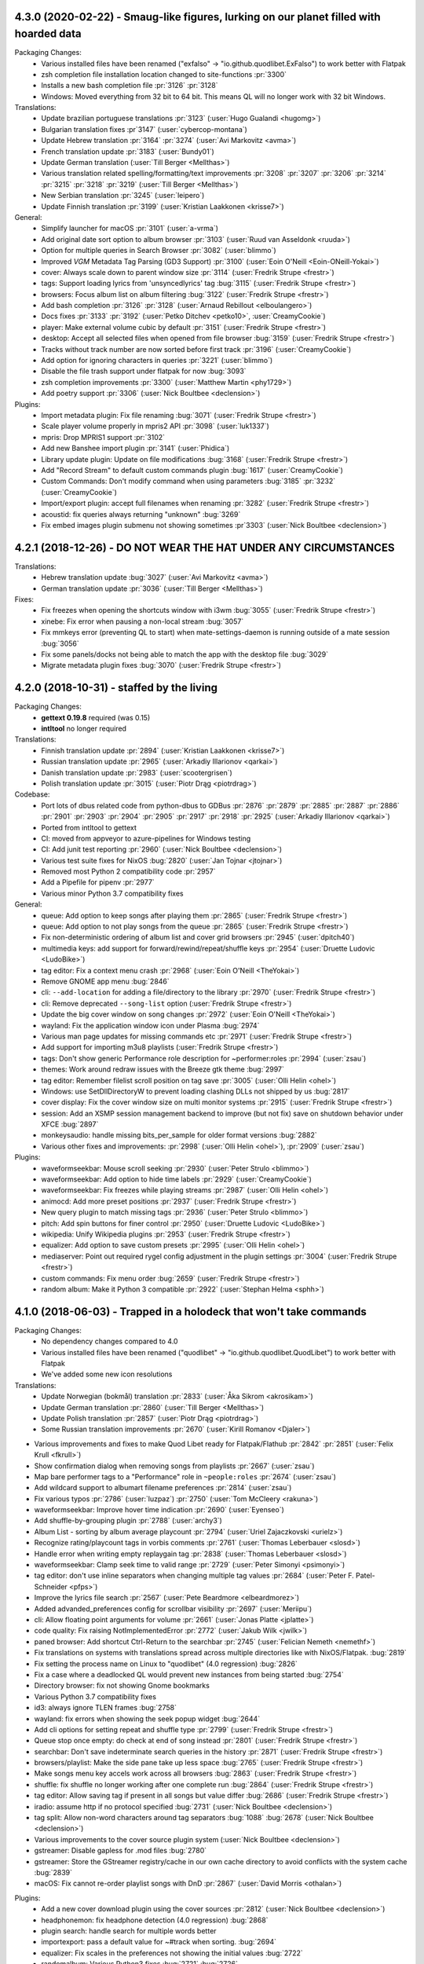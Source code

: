 .. _release-4.3.0:

4.3.0 (2020-02-22) - Smaug-like figures, lurking on our planet filled with hoarded data
---------------------------------------------------------------------------------------

Packaging Changes:
  * Various installed files have been renamed
    ("exfalso" -> "io.github.quodlibet.ExFalso") to work better with Flatpak
  * zsh completion file installation location changed to site-functions :pr:`3300`
  * Installs a new bash completion file :pr:`3126` :pr:`3128`
  * Windows: Moved everything from 32 bit to 64 bit. This means QL will no longer work with 32 bit Windows.

Translations:
  * Update brazilian portuguese translations :pr:`3123` (:user:`Hugo Gualandi <hugomg>`)
  * Bulgarian translation fixes :pr`3147` (:user:`cybercop-montana`)
  * Update Hebrew translation :pr:`3164` :pr:`3274` (:user:`Avi Markovitz <avma>`)
  * French translation update :pr:`3183` (:user:`Bundy01`)
  * Update German translation (:user:`Till Berger <Mellthas>`)
  * Various translation related spelling/formatting/text improvements :pr:`3208` :pr:`3207` :pr:`3206` :pr:`3214` :pr:`3215` :pr:`3218` :pr:`3219` (:user:`Till Berger <Mellthas>`)
  * New Serbian translation :pr:`3245` (:user:`leipero`)
  * Update Finnish translation :pr:`3199` (:user:`Kristian Laakkonen <krisse7>`)

General:
  * Simplify launcher for macOS :pr:`3101` (:user:`a-vrma`)
  * Add original date sort option to album browser :pr:`3103` (:user:`Ruud van Asseldonk <ruuda>`)
  * Option for multiple queries in Search Browser :pr:`3082` (:user:`blimmo`)
  * Improved `VGM` Metadata Tag Parsing (GD3 Support) :pr:`3100` (:user:`Eoin O'Neill <Eoin-ONeill-Yokai>`)
  * cover: Always scale down to parent window size :pr:`3114` (:user:`Fredrik Strupe <frestr>`)
  * tags: Support loading lyrics from 'unsyncedlyrics' tag :bug:`3115` (:user:`Fredrik Strupe <frestr>`)
  * browsers: Focus album list on album filtering :bug:`3122` (:user:`Fredrik Strupe <frestr>`)
  * Add bash completion :pr:`3126` :pr:`3128` (:user:`Arnaud Rebillout <elboulangero>`)
  * Docs fixes :pr:`3133` :pr:`3192` (:user:`Petko Ditchev <petko10>`, :user:`CreamyCookie`)
  * player: Make external volume cubic by default :pr:`3151` (:user:`Fredrik Strupe <frestr>`)
  * desktop: Accept all selected files when opened from file browser :bug:`3159` (:user:`Fredrik Strupe <frestr>`)
  * Tracks without track number are now sorted before first track :pr:`3196` (:user:`CreamyCookie`)
  * Add option for ignoring characters in queries :pr:`3221` (:user:`blimmo`)
  * Disable the file trash support under flatpak for now :bug:`3093`
  * zsh completion improvements :pr:`3300` (:user:`Matthew Martin <phy1729>`)
  * Add poetry support :pr:`3306` (:user:`Nick Boultbee <declension>`)

Plugins:
  * Import metadata plugin: Fix file renaming :bug:`3071` (:user:`Fredrik Strupe <frestr>`)
  * Scale player volume properly in mpris2 API :pr:`3098` (:user:`luk1337`)
  * mpris: Drop MPRIS1 support :pr:`3102`
  * Add new Banshee import plugin :pr:`3141` (:user:`Phidica`)
  * Library update plugin: Update on file modifications :bug:`3168` (:user:`Fredrik Strupe <frestr>`)
  * Add "Record Stream" to default custom commands plugin :bug:`1617` (:user:`CreamyCookie`)
  * Custom Commands: Don't modify command when using parameters :bug:`3185` :pr:`3232` (:user:`CreamyCookie`)
  * Import/export plugin: accept full filenames when renaming :pr:`3282` (:user:`Fredrik Strupe <frestr>`)
  * acoustid: fix queries always returning "unknown" :bug:`3269`
  * Fix embed images plugin submenu not showing sometimes :pr`3303` (:user:`Nick Boultbee <declension>`)


.. _release-4.2.1:

4.2.1 (2018-12-26) - DO NOT WEAR THE HAT UNDER ANY CIRCUMSTANCES
----------------------------------------------------------------

Translations:
  * Hebrew translation update :bug:`3027` (:user:`Avi Markovitz <avma>`)
  * German translation update :pr:`3036` (:user:`Till Berger <Mellthas>`)

Fixes:
  * Fix freezes when opening the shortcuts window with i3wm
    :bug:`3055` (:user:`Fredrik Strupe <frestr>`)
  * xinebe: Fix error when pausing a non-local stream :bug:`3057`
  * Fix mmkeys error (preventing QL to start) when mate-settings-daemon is
    running outside of a mate session :bug:`3056`
  * Fix some panels/docks not being able to match the app with the desktop
    file :bug:`3029`
  * Migrate metadata plugin fixes
    :bug:`3070` (:user:`Fredrik Strupe <frestr>`)


.. _release-4.2.0:

4.2.0 (2018-10-31) - staffed by the living
------------------------------------------

Packaging Changes:
  * **gettext 0.19.8** required (was 0.15)
  * **intltool** no longer required

Translations:
  * Finnish translation update
    :pr:`2894` (:user:`Kristian Laakkonen <krisse7>`)
  * Russian translation update :pr:`2965` (:user:`Arkadiy Illarionov <qarkai>`)
  * Danish translation update :pr:`2983` (:user:`scootergrisen`)
  * Polish translation update :pr:`3015` (:user:`Piotr Drąg <piotrdrag>`)

Codebase:
  * Port lots of dbus related code from python-dbus to GDBus
    :pr:`2876` :pr:`2879` :pr:`2885` :pr:`2887` :pr:`2886` :pr:`2901`
    :pr:`2903` :pr:`2904` :pr:`2905` :pr:`2917` :pr:`2918` :pr:`2925`
    (:user:`Arkadiy Illarionov <qarkai>`)
  * Ported from intltool to gettext
  * CI: moved from appveyor to azure-pipelines for Windows testing
  * CI: Add junit test reporting :pr:`2960`
    (:user:`Nick Boultbee <declension>`)
  * Various test suite fixes for NixOS :bug:`2820`
    (:user:`Jan Tojnar <jtojnar>`)
  * Removed most Python 2 compatibility code :pr:`2957`
  * Add a Pipefile for pipenv :pr:`2977`
  * Various minor Python 3.7 compatibility fixes

General:
  * queue: Add option to keep songs after playing them
    :pr:`2865` (:user:`Fredrik Strupe <frestr>`)
  * queue: Add option to not play songs from the queue
    :pr:`2865` (:user:`Fredrik Strupe <frestr>`)
  * Fix non-deterministic ordering of album list and cover grid browsers
    :pr:`2945` (:user:`dpitch40`)
  * multimedia keys: add support for forward/rewind/repeat/shuffle keys
    :pr:`2954` (:user:`Druette Ludovic <LudoBike>`)
  * tag editor: Fix a context menu crash
    :pr:`2968` (:user:`Eoin O'Neill <TheYokai>`)
  * Remove GNOME app menu :bug:`2846`
  * cli: ``--add-location`` for adding a file/directory to the library
    :pr:`2970` (:user:`Fredrik Strupe <frestr>`)
  * cli: Remove deprecated ``--song-list`` option
    (:user:`Fredrik Strupe <frestr>`)
  * Update the big cover window on song changes
    :pr:`2972` (:user:`Eoin O'Neill <TheYokai>`)
  * wayland: Fix the application window icon under Plasma :bug:`2974`
  * Various man page updates for missing commands etc
    :pr:`2971` (:user:`Fredrik Strupe <frestr>`)
  * Add support for importing m3u8 playlists (:user:`Fredrik Strupe <frestr>`)
  * tags: Don't show generic Performance role description for ~performer:roles
    :pr:`2994` (:user:`zsau`)
  * themes: Work around redraw issues with the Breeze gtk theme :bug:`2997`
  * tag editor: Remember filelist scroll position on tag save
    :pr:`3005` (:user:`Olli Helin <ohel>`)
  * Windows: use SetDllDirectoryW to prevent loading clashing DLLs not
    shipped by us :bug:`2817`
  * cover display: Fix the cover window size on multi monitor systems
    :pr:`2915` (:user:`Fredrik Strupe <frestr>`)
  * session: Add an XSMP session management backend to improve (but not fix)
    save on shutdown behavior under XFCE :bug:`2897`
  * monkeysaudio: handle missing bits_per_sample for older format versions
    :bug:`2882`
  * Various other fixes and improvements:
    :pr:`2998` (:user:`Olli Helin <ohel>`), :pr:`2909` (:user:`zsau`)

Plugins:
  * waveformseekbar: Mouse scroll seeking
    :pr:`2930` (:user:`Peter Strulo <blimmo>`)
  * waveformseekbar: Add option to hide time labels
    :pr:`2929` (:user:`CreamyCookie`)
  * waveformseekbar: Fix freezes while playing streams
    :pr:`2987` (:user:`Olli Helin <ohel>`)
  * animocd: Add more preset positions
    :pr:`2937` (:user:`Fredrik Strupe <frestr>`)
  * New query plugin to match missing tags
    :pr:`2936` (:user:`Peter Strulo <blimmo>`)
  * pitch: Add spin buttons for finer control
    :pr:`2950` (:user:`Druette Ludovic <LudoBike>`)
  * wikipedia: Unify Wikipedia plugins
    :pr:`2953` (:user:`Fredrik Strupe <frestr>`)
  * equalizer: Add option to save custom presets
    :pr:`2995` (:user:`Olli Helin <ohel>`)
  * mediaserver: Point out required rygel config adjustment in the plugin
    settings :pr:`3004` (:user:`Fredrik Strupe <frestr>`)
  * custom commands: Fix menu order
    :bug:`2659` (:user:`Fredrik Strupe <frestr>`)
  * random album: Make it Python 3 compatible
    :pr:`2922` (:user:`Stephan Helma <sphh>`)


.. _release-4.1.0:

4.1.0 (2018-06-03) - Trapped in a holodeck that won't take commands
-------------------------------------------------------------------

Packaging Changes:
  * No dependency changes compared to 4.0
  * Various installed files have been renamed
    ("quodlibet" -> "io.github.quodlibet.QuodLibet") to work better with
    Flatpak
  * We've added some new icon resolutions

Translations:
  * Update Norwegian (bokmål) translation :pr:`2833`
    (:user:`Åka Sikrom <akrosikam>`)
  * Update German translation :pr:`2860` (:user:`Till Berger <Mellthas>`)
  * Update Polish translation :pr:`2857` (:user:`Piotr Drąg <piotrdrag>`)
  * Some Russian translation improvements :pr:`2670`
    (:user:`Kirill Romanov <Djaler>`)

* Various improvements and fixes to make Quod Libet ready for Flatpak/Flathub
  :pr:`2842` :pr:`2851` (:user:`Felix Krull <fkrull>`)
* Show confirmation dialog when removing songs from playlists :pr:`2667`
  (:user:`zsau`)
* Map bare performer tags to a "Performance" role in ``~people:roles``
  :pr:`2674` (:user:`zsau`)
* Add wildcard support to albumart filename preferences :pr:`2814`
  (:user:`zsau`)
* Fix various typos :pr:`2786` (:user:`luzpaz`) :pr:`2750`
  (:user:`Tom McCleery <rakuna>`)
* waveformseekbar: Improve hover time indication :pr:`2690` (:user:`Eyenseo`)
* Add shuffle-by-grouping plugin :pr:`2788` (:user:`archy3`)
* Album List - sorting by album average playcount :pr:`2794`
  (:user:`Uriel Zajaczkovski <urielz>`)
* Recognize rating/playcount tags in vorbis comments :pr:`2761`
  (:user:`Thomas Leberbauer <slosd>`)
* Handle error when writing empty replaygain tag :pr:`2838`
  (:user:`Thomas Leberbauer <slosd>`)
* waveformseekbar: Clamp seek time to valid range :pr:`2729`
  (:user:`Peter Simonyi <psimonyi>`)
* tag editor: don't use inline separators when changing multiple tag values
  :pr:`2684` (:user:`Peter F. Patel-Schneider <pfps>`)
* Improve the lyrics file search :pr:`2567`
  (:user:`Pete Beardmore <elbeardmorez>`)
* Added advanded_preferences config for scrollbar visibility :pr:`2697`
  (:user:`Meriipu`)
* cli: Allow floating point arguments for volume :pr:`2661`
  (:user:`Jonas Platte <jplatte>`)
* code quality: Fix raising NotImplementedError :pr:`2772`
  (:user:`Jakub Wilk <jwilk>`)
* paned browser: Add shortcut Ctrl-Return to the searchbar :pr:`2745`
  (:user:`Felician Nemeth <nemethf>`)
* Fix translations on systems with translations spread across multiple
  directories like with NixOS/Flatpak. :bug:`2819`
* Fix setting the process name on Linux to "quodlibet" (4.0 regression)
  :bug:`2826`
* Fix a case where a deadlocked QL would prevent new instances from being
  started :bug:`2754`
* Directory browser: fix not showing Gnome bookmarks
* Various Python 3.7 compatibility fixes
* id3: always ignore TLEN frames :bug:`2758`
* wayland: fix errors when showing the seek popup widget :bug:`2644`
* Add cli options for setting repeat and shuffle type :pr:`2799`
  (:user:`Fredrik Strupe <frestr>`)
* Queue stop once empty: do check at end of song instead :pr:`2801`
  (:user:`Fredrik Strupe <frestr>`)
* searchbar: Don't save indeterminate search queries in the history :pr:`2871`
  (:user:`Fredrik Strupe <frestr>`)
* browsers/playlist: Make the side pane take up less space :bug:`2765`
  (:user:`Fredrik Strupe <frestr>`)
* Make songs menu key accels work across all browsers :bug:`2863`
  (:user:`Fredrik Strupe <frestr>`)
* shuffle: fix shuffle no longer working after one complete run :bug:`2864`
  (:user:`Fredrik Strupe <frestr>`)
* tag editor: Allow saving tag if present in all songs but value differ
  :bug:`2686` (:user:`Fredrik Strupe <frestr>`)
* iradio: assume http if no protocol specified :bug:`2731`
  (:user:`Nick Boultbee <declension>`)
* tag split: Allow non-word characters around tag separators :bug:`1088`
  :bug:`2678` (:user:`Nick Boultbee <declension>`)
* Various improvements to the cover source plugin system
  (:user:`Nick Boultbee <declension>`)
* gstreamer: Disable gapless for .mod files :bug:`2780`
* gstreamer: Store the GStreamer registry/cache in our own cache directory
  to avoid conflicts with the system cache :bug:`2839`
* macOS: Fix cannot re-order playlist songs with DnD :pr:`2867`
  (:user:`David Morris <othalan>`)

Plugins:
  * Add a new cover download plugin using the cover sources :pr:`2812`
    (:user:`Nick Boultbee <declension>`)
  * headphonemon: fix headphone detection (4.0 regression) :bug:`2868`
  * plugin search: handle search for multiple words better
  * importexport: pass a default value for ~#track when sorting. :bug:`2694`
  * equalizer: Fix scales in the preferences not showing the initial values
    :bug:`2722`
  * randomalbum: Various Python3 fixes :bug:`2721` :bug:`2726`
  * trayicon: hide the (useless) scrolling preferences on Windows. :bug:`2718`
  * Move the app/system/dependency info from the about dialog into a plugin.
  * Tap BPM plugin: Handle non-numeric BPMs :bug:`2824`
    (:user:`Fredrik Strupe <frestr>`)
  * plugins: Make random album work on non-album browsers again :pr:`2844`
    (:user:`Fredrik Strupe <frestr>`)
  * alarm plugin: Port to Python 3 :bug:`2735`
    (:user:`Nick Boultbee <declension>`)
  * Website search: support ~filename :bug:`2762`
    (:user:`Nick Boultbee <declension>`)
  * Move Browse Files to core (fully) :bug:`2835` :bug:`1859`
    (:user:`Nick Boultbee <declension>`)
  * qlscrobble: Fix a potential error when upgrading from 3.9 and older
    :bug:`2768`

Windows:
  * Fix sys.argv not being set by exe launchers (4.0 regression) :bug:`2781`
  * The portable app now uses a local cache directory instead of the system one
    in more cases.
  * Always show the scrollbars like we do on macOS :bug:`2717`


.. _release-4.0.2:

4.0.2 (2018-01-17) - So it goes!
--------------------------------

Bug fixes:  :bug:`2723` :bug:`2721` :bug:`2722` :bug:`2726` :bug:`2717`
:bug:`2694`


.. _release-4.0.1:

4.0.1 (2018-01-13) - Water as far as the eye can see!
-----------------------------------------------------

Translation updates by :user:`Kirill Romanov <Djaler>` and :user:`Honza Hejzl
<welblaud>`

Bug fixes: :bug:`2677` :bug:`2672` :bug:`2671` :bug:`2680` :bug:`2687`
:bug:`2669` :bug:`2699` :bug:`2698` :bug:`2704` :bug:`2703` :bug:`2683`
:pr:`2706` :bug:`2705` :bug:`2710` :bug:`2718` :bug:`2719` :bug:`2713`
:bug:`2668` :pr:`2715` (:user:`CreamyCookie`, :user:`Nick Boultbee
<declension>`, …)


.. _release-4.0.0:

4.0.0 (2017-12-26) - Speculative fiction where everything's the same, except for one chilling difference
--------------------------------------------------------------------------------------------------------

Packaging Changes:
  * **Python 3.5** required (was 2.7)

    * All Python dependencies need to be switched to their Python 3 variants.
      In case there is a "py" in the package name it likely needs to be
      changed.

  * **Mutagen 1.34** required (was 1.32)
  * **GTK+ 3.18** required (was 3.14)
  * **PyGObject 3.18** required (was 3.14)
  * **GStreamer 1.8** required (was 1.4)
  * **media-player-info** no longer required
  * **udisks2** no longer required
  * **python-futures** no longer required
  * **python-faulthandler** no longer required

Project:
  * Ported from Python 2 to Python 3 :bug:`1580` :bug:`2467`
  * Relicensed all code under "GPLv2 only" to "GPLv2 or later" :bug:`2276`

Translations:
  * Update German translation :pr:`2651` (:user:`Till Berger <Mellthas>`)
  * Update Polish translation :pr:`2646` (:user:`Piotr Drąg <piotrdrag>`)
  * Update Norwegian (bokmål) translation :pr:`2506` :pr:`2621`
    (:user:`Åka Sikrom <akrosikam>`)
  * Russian translation fixes :pr:`2608` :user:`Kirill Romanov <Djaler>`
  * Update Finnish translation :pr:`2606` :user:`Kristian Laakkonen <krisse7>`

Various:
  * Allow cover image pop-up to scale up to maximum size :pr:`2634`
    (:user:`Peter F. Patel-Schneider <pfps>`)
  * Draw a drag handle for the pane separator with newer GTK+ :pr:`2402`
  * Soundcloud: Add "my tracks" category (:user:`Nick Boultbee <declension>`)
  * Workaround Ubuntu theme bug which results in drawing artefacts with
    treeview separators. :bug:`2541`
  * Added support for custom date column timestamp formats (advanced prefs)
    :pr:`2366` (:user:`Meriipu`)
  * Fix filter function (e.g. max, min) doesn't work correctly with lastplayed
    :pr:`2504` (:user:`Thomas Leberbauer <slosd>`)
  * Multimeida keys: make "previous" always go to the previous song
    :bug:`2494`
  * Prefer userdir in XDG_CONFIG_HOME :bug:`138` :pr:`2466`
    (:user:`Sauyon Lee <sauyon>`)
  * Fix error on start under LXDE with its "org.gnome.SessionManager"
    re-implementation
  * Improve visibility of the active state of toggle buttons in the
    bottom bar :bug:`2430`
  * Remove device support :bug:`2415`
  * Filesystem browser: Allow selecting multiple folders :bug:`2399`
    (:user:`Nick Boultbee <declension>`)
  * CLI: Allow floating point arguments for ``--volume`` :pr:`2661`
    (:user:`Jonas Platte <jplatte>`)
  * Windows: SIGINT handling support
  * Sentry.io error reporting now available on all platforms

Playback:
  * GStreamer: Fix gain adjustments are not applied during the first split
    second of a song on macOS/Windows. :bug:`1905`
  * GStreamer: Seeking performance improvements :bug:`2420`

Tagging:
  * Add option for moving album art when renaming :pr:`2560`
    (:user:`Pete Beardmore <elbeardmorez>`)
  * Add DSF tagging support :bug:`2491`

Plugins:
  * Add support for sidebar plugins :bug:`152`
    (:user:`Nick Boultbee <declension>`)
  * LyricsWindow: convert to a sidebar plugin :bug:`2553`
    (:user:`Nick Boultbee <declension>`)
  * Fix synchronized lyrics window not showing :bug:`1743` :pr:`2492`
    (:user:`elfalem`)
  * Add more preferences for the album cover search :pr:`2511`
    (:user:`Pete Beardmore <elbeardmorez>`)
  * Waveform seekbar hoover time indication :bug:`2419` :pr:`2550`
    (:user:`Muges`)
  * New automatic seekpoint plugin (seeking based on bookmarks)
    :pr:`2437` (:user:`Meriipu`:)

CI:
  * Run Windows tests on appveyor :pr:`2619`
  * Submit coverage reports to codecov.io
  * Move to circleci for Docker tests :pr:`2443`
  * Dockerize Windows-under-Wine tests :pr:`2444`

Various improvements, fixes and Python 3 porting fixes, thanks to:
  * :user:`Kristian Laakkonen <krisse7>`: :pr:`2607` :pr:`2605` :pr:`2593`
    :pr:`2586` :pr:`2578` :pr:`2576` :pr:`2521`
  * :user:`Emanuele Baldino <Ironbalden>`: :pr:`2622`
  * :user:`CreamyCookie`: :pr:`2574`
  * :user:`Muges`: :bug:`2425`
  * :user:`Till Berger <Mellthas>`: :pr:`2531` :pr:`2530` :pr:`2474`
  * :user:`Meriipu`: :pr:`2486` :pr:`2449` :pr:`2616`
  * :user:`Fredrik Strupe <frestr>`: :pr:`2476`


.. _release-3.9.1:

3.9.1 (2017-06-06) - CHECK AND MATE, FAILING BODY AND MIND
----------------------------------------------------------

  * Danish translation update :pr:`2394` (:user:`scootergrisen`)
  * Various bug fixes: :bug:`2409` :bug:`2364` :bug:`2406` :bug:`2401`
    :bug:`2410` :bug:`2414` :bug:`2387` :bug:`2411` :bug:`2386` :bug:`2400`
    :bug:`2404` (:user:`Nick Boultbee <declension>` et al.)


.. _release-3.9.0:

3.9.0 (2017-05-24) - If you can whistle, you can do this too
------------------------------------------------------------

Packaging Changes:
  * **python-zeitgeist** no longer used
  * **python-feedparser** required (no longer optional)
  * **python-faulthandler** required
  * **GTK+ 3.14** required (was 3.10)
  * **PyGObject 3.14** required (was 3.12)
  * **GStreamer 1.4** required (was 1.2)
  * No longer installs icons to "/usr/share/pixmaps"
  * Installs more icons into "/usr/share/icons/hicolor/" theme

Translation Updates:
  * Czech :pr:`2175` (:user:`Marek Suchánek <mrksu>`)
  * Danish :pr:`2185` (:user:`scootergrisen`)
  * French :pr:`2206` (:user:`Olivier Humbert <trebmuh>`)
  * Czech :bug:`2209` (:user:`Honza Hejzl <welblaud>`)
  * Norwegian Bokmål :pr:`2232` :pr:`2354` (:user:`Åka Sikrom <akrosikam>`)
  * French :pr:`2240` (:user:`Jean-Michel Pouré <ffries>`)
  * German :pr:`2388` (:user:`Till Berger <Mellthas>`)
  * Polish :pr:`2391` (:user:`Piotr Drąg <piotrdrag>`)

General:
  * Windows: Use native file choosers :pr:`2324`
  * operon: add "--all" option for the "tags" command. :bug:`2335`
  * Queue: Add checkbox to stop after queue is empty :pr:`2340`
    (:user:`Fredrik Strupe <frestr>`)
  * Opt-in online crash reporting using sentry.io :pr:`2313`
  * Allow resizing of panes in PanedBrowser :pr:`2301`
    (:user:`Fredrik Strupe <frestr>`)
  * Plugins: Add UI for plugin type filtering :pr:`2218`
    (:user:`Nick Boultbee <declension>`)
  * Add accelerators for "Open Browser" Menu :pr:`2305`
    (:user:`Uriel Zajaczkovski <urielz>`)
  * replaygain: save selected replaygain profiles to config :pr:`2279`
    (:user:`Didier Villevalois <ptitjes>`)
  * Allow ``!=`` in queries :bug:`2056` (:user:`Nick Boultbee <declension>`)
  * Add ``~#channels`` :bug:`1686`
  * songlist: make "space" trigger play/pause. See :bug:`1288`
  * Add ``--start-hidden`` and remove visibility restoring from the tray icon
    :bug:`814`
  * Add non-python crash reporting on the next start :bug:`1853`
  * mp3: include lame preset in ``~encoding``

Fixes:
  * Fix queue height not getting restored in some cases :pr:`2330`
    (:user:`Fredrik Strupe <frestr>`)
  * macOS: Fix URL launching from labels :bug:`2306`
  * Windows: Fix crash when the 65001 code page is used :bug:`2333`
  * Windows: Fix crash with French locale in some cases. :bug:`2364`
  * MPRIS: Fix metadata changes not getting emitted :pr:`2359`
    (:user:`IBBoard`)
  * Tray icon: Fix rating menu :pr:`2355` (:user:`IBBoard`)
  * Player: Fix "previous" not working with radio streams :bug:`2198`
  * gstbe: increase default buffer duration. :bug:`2191`
  * macOS: Fix meta key for accelerators not working :bug:`2271`
  * Fix error in case stdout gets closed before QL :bug:`2205`
  * Fix icon size of app menu embedded in gnome-shell decoration :bug:`2320`
    :pr:`2334` (:user:`Vimalan Reddy <redvimo>`)

Plugins:
  * Windows: Enable crossfeed plugin
  * Add a plugin to export a playlist to a folder :pr:`2307`
    (:user:`Didier Villevalois <ptitjes>`)
  * Add skip by rating plugin :pr:`2201` (:user:`Jason Heard <101100>`)
  * Advanced Prefs: add a configuration for the window title pattern :pr:`2272`
    (:user:`Didier Villevalois <ptitjes>`)
  * waveformseekbar: add hidpi detection :pr:`2261`
    (:user:`Didier Villevalois <ptitjes>`)
  * waveformseekbar: smoother drawing updates :pr:`2289`
    (:user:`Didier Villevalois <ptitjes>`)
  * Add a tap bpm plugin :pr:`2264` (:user:`Didier Villevalois <ptitjes>`)
  * Add plugin for changing the user interface language :pr:`2154`
  * Add external visualisations plugin :bug:`737`
    (:user:`Nick Boultbee <declension>`)
  * EQ Plugin: various improvements :bug:`1913`
    (:user:`Nick Boultbee <declension>`)
  * Add a plugin to toggle the menubar's visibility using "alt" :pr:`2263`
    :pr:`2267` (:user:`Didier Villevalois <ptitjes>`)

Further Contributions:
  :pr:`2282` (:user:`David Pérez Carmona <DavidPerezIngeniero>`) :pr:`2284`
  (:user:`Jakub Wilk <jwilk>`) :pr:`2294` :pr:`2326` (:user:`Fredrik Strupe
  <frestr>`), :pr:`2270` :pr:`2302` :pr:`2280` :pr:`2385` (:user:`Didier
  Villevalois <ptitjes>`) :pr:`2308` :pr:`2314` (:user:`Uriel Zajaczkovski
  <urielz>`) :pr:`2331` (:user:`CreamyCookie`)

Development:
  * tests: use xvfbwrapper if available :pr:`2287`
  * gdist: relicense to modern style MIT
  * Use docker on travis-ci :pr:`2269` :pr:`2290`


.. _release-3.8.1:

3.8.1 (2017-01-23) - LET'S TALK ABOUT BIRDS
-------------------------------------------

* GStreamer: increase default buffer duration. :bug:`2191`
* Fix acoustid plugin :bug:`2192`
* Fix new playlists from menu :bug:`2183` (:user:`Nick Boultbee <declension>`)
* mpdserver: Make it work with the M.A.L.P Android client :bug:`2179`
* Waveform plugin fixes :bug:`2195` (:user:`Nick Boultbee <declension>`)
* Covergrid context menu fixes :pr:`2197` (:user:`Joel Ong <darthoctopus>`)

Translations:
  * Norwegian Bokmål :pr:`2194` (:user:`Åka Sikrom <akrosikam>`)
  * German :pr:`2188` (:user:`Till Berger <Mellthas>`)


.. _release-3.8.0:

3.8.0 (2016-12-29) - Maybe it'll land somewhere cool eventually
---------------------------------------------------------------

Packaging Changes:
  * `concurrent.futures <https://pypi.org/project/futures/>`__ required
    (usually called python-futures, python-concurrent.futures or
    python2-futures in distros)
  * **libgpod4** is no longer used
  * Testing now requires py.test
  * Installs a new zsh completion file

General:
  * Preferences: Add option for changing the duration display format
    :pr:`2021` :bug:`1727` :bug:`1967` (:user:`Nick Boultbee <declension>`)
  * Locale-dependent number formatting :bug:`2018`
    (:user:`Nick Boultbee <declension>`)
  * Fix updates across browsers on changes to ~playlists :bug:`2017`
    (:user:`Nick Boultbee <declension>`)
  * Don't wake up when idle :pr:`2068` :bug:`2067`
  * Covergrid Browser :bug:`241` :pr:`2071` :pr:`2115` :pr:`2125` :bug:`2110`
    :pr:`2130` (:user:`brunob`, :user:`Joel Ong <darthoctopus>`, :user:`qwhex`)
  * Play order (shuffle / repeat) rewrite to be more modularised / powerful
    :pr:`2043` :bug:`2059` :bug:`2121` :bug:`2123` :pr:`2125`
    (:user:`Nick Boultbee <declension>`)
  * Improvements / additions to Information window :pr:`2119` :bug:`1558`
    (:user:`Nick Boultbee <declension>`)
  * Search: Fix error when query divides by 0 :pr:`2025` (:user:`faubi`)
  * Fix crash on tag edit abort :bug:`2081`
  * Library scan: ignore hidden files :bug:`2074`
  * Remove iPod support
  * Log the filename in case something crashes :bug:`2143`
  * MP4: Handle empty trkn/disk :bug:`2143`
  * Library: support autofs mounts :bug:`2146`
  * Various small GTK+/Ubuntu theme related updates
  * Fix crash when parsing feeds :pr:`2144`
    (:user:`Peter Schwede <pschwede>`)
  * Song list: ctrl+drag will now force a song copy :bug:`1952`
  * MP4: round bpm to nearest int. :bug:`2028`
    (:user:`Nick Boultbee <declension>`)
  * Songsmenu icons improved (:user:`Nick Boultbee <declension>`)
  * Basic zsh completion

Translation Updates:
  * Polish :pr:`2141` (:user:`Piotr Drąg <piotrdrag>`)
  * Norwegian Bokmål :pr:`2031` :pr:`2064` (:user:`Åka Sikrom <akrosikam>`)
  * Danish :pr:`2169` (:user:`scootergrisen`)
  * Czech :pr:`2173` (:user:`Marek Suchánek <mrksu>`)

Plugins:
  * Discogs Cover Source :pr:`2136` (:user:`qwhex`)
  * Add register-date filter to lastfmsync plugin :pr:`2127`
    (:user:`qwhex`)
  * Wikipedia plugin - search instead of direct URL :pr:`2112` (:user:`urielz`)
  * Notification plugin: add option to mask 'Next' :bug:`2026` :pr:`2045`
    (:user:`Corentin Néau <weyfonk>`)
  * Waveform seek bar :pr:`2046` (:user:`0x1777`),
    related performance improvements (:user:`Nick Boultbee <declension>`)
  * Add playlists to tray menu :bug:`2006` (:user:`Nick Boultbee <declension>`)
  * Random album plugin fixes :pr:`2085` (:user:`draxil`)
  * Custom commands: minor improvements (:user:`Nick Boultbee <declension>`)
  * Some Auto Library Update plugin fixes :bug:`1315`
    (:user:`Nick Boultbee <declension>`)
  * Seek bar plugin: invert scrolling directions :pr:`2052`
    (:user:`Corentin Néau <weyfonk>`)

Windows:
  * Switch to msys2 :bug:`1718`
  * Allow opening audio files with quodlibet.exe :bug:`1607`
  * Enable pitch plugin again :bug:`1534`
  * Windows regressions: crossfeed plugin missing (will be back in the
    next version)

macOS:
  * Allow opening audio files with the bundle
  * Really (really..) fix TLS :pr:`2108` :bug:`2107`

Development:
  * Tests: switch to `pytest <https://docs.pytest.org/en/latest/>`__
    as the main test runner
  * Tests: ``setup.py quality`` speedups
  * Tests: All tests pass now on Python 3 under Linux and Windows
  * All magic builtins gone :pr:`2044`
  * macOS bundle and Windows installer include everything required for running
    the test suite.


.. _release-3.7.1:

3.7.1 (2016-09-25) - And then you're doomed. Doomed to to have not ill effects, that is!
----------------------------------------------------------------------------------------

* tests: Use dbus-daemon instead of dbus-launch for creating a session bus. :bug:`2022`
* Fix 100% CPU when no song column is expanded. :bug:`2030`
* Fix SoundCloud login with Ubuntu 14.04 :bug:`2034`
* MP4: Fix crash when saving certain bpm tags :bug:`2028` (:user:`Nick Boultbee <declension>`)
* Windows: Make lastfmsync plugin work :bug:`1777`


.. _release-3.7.0:

3.7.0 (2016-08-27) - Yeah, this is like one of those scammy "name a star" sites!
--------------------------------------------------------------------------------

Packaging Changes:
  * **Mutagen 1.32** required
  * **udisks1** support removed
  * **PyGObject 3.12** required

* Add Soundcloud browser :bug:`1828` :pr:`1990` (:user:`Nick Boultbee <declension>`)
* Make F11 toggle fullscreen mode
* Add ``--refresh`` to the man page. :bug:`1914`
* Add ``--stop-after``. :bug:`1909`
* Remove support for loading browsers from ``~/.quodlibet/browsers`` :bug:`1919`
* Added shortcut of ``<Primary>Delete`` for moving files to trash :pr:`1921` (:user:`Victoria Hayes <victoriahayes>`)
* gstbe: always use pulsesink if pulseaudio is running. :bug:`1926`
* Remove udisks1 support
* Add a "Check for Updates" dialog
* Windows: Port mmkeys support from pyhook to ctypes.
  Fixes accents not working when QL is running. :bug:`1168`
* OSX: Enable multimedia key handling by default :bug:`1817`
* Add selection tick (check) for rating(s) that are selected :bug:`1891` (:user:`Nick Boultbee <declension>`)
* Support composersort :bug:`1795` (:user:`Nick Boultbee <declension>`)
* Rework application menu :bug:`1598` (:user:`Nick Boultbee <declension>`)
* Add a ~#playcount equalizer play order plugin :pr:`1626` (:user:`Ryan Turner <ZDBioHazard>`)
* Fix too large cover art border radius with Ubuntu themes
* songlist columns: handle font size changes at runtime. :bug:`1420`
* Fix song list column label fade out in RTL mode
* Fix seek bar getting stuck when releasing the button outside of the widget. :bug:`1953`
* Add default keyboard shortcuts for browsers/views :bug:`1540`
* Restore queue state. :bug:`1605`
* Add a queue toggle button to the status bar and remove the view menu
* docs: Clarified function of the queue :pr:`2004` (:user:`Bernd Wechner <bernd-wechner>`)

Translations:
  * Updated Polish translation :pr:`2009` (:user:`Piotr Drąg <piotrdrag>`)
  * French translation update :pr:`1932` (:user:`Ludovic Druette <LudoBike>`)
  * Fully update British English "translation" (:user:`Nick Boultbee <declension>`)

Tagging:
  * AIFF support :bug:`1801`
  * Support musicbrainz_releasetrackid :pr:`1992`
  * Support musicbrainz_releasegroupid :bug:`1896`
  * operon: Fix image-set when passing multiple files. :bug:`1729`
  * ASF: add WM/AlbumArtistSortOrder :bug:`1936`
  * MP4: Support saving replaygain tags :pr:`1916` (:user:`bp0`)
  * MP4: support replaygain_reference_loudness. :pr:`1928`

Plugins:
  * lyricswindow: Restart WebKit when crashed :pr:`1923` (:user:`CreamyCookie`)
  * lyricswindow: Prevent alert windows. :bug:`1927` (:user:`CreamyCookie`)
  * tray icon: Improve unity detection :bug:`1999`
  * musicbrainz: Add option to write labelid. :bug:`1929`
  * musicbrainz: Write musicbrainz release track ids :pr:`1992`
  * Rename Force Write plugin to "update tags in files" :bug:`1938` (:user:`Nick Boultbee <declension>`)
  * tray icon: Use App indicator when running under Enlightenment :pr:`1941` (:user:`Jakob Gahde <J5lx>`)
  * replaygain: delete tags written by bs1770gain. :bug:`1942`

Development:
  * py.test support
  * Some Python 3 porting progress: 47% tests passing :bug:`1580`
  * OSX: build dmgs


.. _release-3.6.2:

3.6.2 (2016-05-24) - It seemed like there was a lesson here, but nobody was sure what it was
--------------------------------------------------------------------------------------------

* Fix queue not expanding with GTK+ 3.20 :bug:`1915`
* Tag editor: Fix error message for unrooted patterns :bug:`1937`


.. _release-3.6.1:

3.6.1 (2016-04-05) - GOOD LUCK OUT THERE
----------------------------------------

* Tray icon: Don't use the app indicator for Ubuntu GNOME and KDE 4.
  :bug:`1904`
* Tray icon: Present the window when showing the window through the app
  indicator menu item. :bug:`1904`
* Paned browser: Fix crash with numeric tags in patterns :bug:`1903`
* Paned browser: Fix missing "Unknown" entry for patterns
* OS X: Fix TLS for real
* Lyrics window: Also support webkitgtk2 3.0 (for Ubuntu 14.04)


.. _release-3.6.0:

3.6.0 (2016-03-24) - It is altogether fitting and proper that we should do this
-------------------------------------------------------------------------------

Packaging Changes:
  * **Mutagen 1.30** required
  * **GTK+ 3.10** required
  * **PyGObject 3.10** required
  * **webkitgtk-3.0** → **webkit2gtk-4.0** (Lyrics Window plugin)
  * **sphinx 1.3** required for building the documentation
  * New optional plugin dependency: **libappindicator-gtk3** + **typelibs**:
    for the Tray Icon plugin under Ubuntu Unity and KDE Plasma
  * **python-musicbrainzngs** (>= 0.5) instead of **python-musicbrainz2**
  * **python-cddb** no longer needed
  * **libsoup** (>= 2.44) + **typelibs** required

* Add a keyboard shortcut window. :bug:`1837`
* Add ~language, which shows the language name for iso639 codes
* Allow cross-device moves to trash. :pr:`1782` :bug:`1339` (Andrew Chadwick)
* CLI: allow backslash-escaped commas in --enqueue-files. :bug:`1773`
  (Nick Boultbee)
* Fix custom accels read from ``~/.quodlibet/accels`` :bug:`1726` :pr:`1818`
* Fix determination of tag patterns in songlist :pr:`1830`
  (Peter F. Patel-Schneider)
* Fix ratings not being stored if they are the same as the default :bug:`1461`
  :pr:`1846`
* ID3: read lyrics from USLT frame, make ~lyrics read lyrics and form files
  :pr:`1810` (Ivan Shapovalov)
* Make test suite run (and fail) under Python 3 :bug:`1580`
* MP4: support conductor, discsubtitle, language & mood :bug:`323`
  (Nick Boultbee)
* Paned browser: Allow filters to be reset by clicking heading. :bug:`1284`
* Paned browser: use sort tags :bug:`1785`, :pr:`1796`
  (Peter F. Patel-Schneider)
* Patterns: Allow proper escaping in nested queries.
  (``<~filename=/^\/bla\/foo/|match|no-match>``)
* Player controls: use a normal button with two icons instead of a toggle
  button. :bug:`1814`
* Playlist browser: implement scroll to playing song :bug:`1426`
* Playlist browser: Make display configurable :bug:`1780` (Nick Boultbee)
* Playlist browser: Improve usability when creating a new playlist :bug:`1839`
  (Nick Boultbee)
* Playlist browser: Fix bug when deleting playlists :bug:`1882` (Nick Boultbee)
* Remove rounded cover preference and make border radius depend on theme.
  :bug:`1864`
* Search: make "ae" match "æ" and "ss" match "ß" etc.
* Search: numeric expressions and query plugins :pr:`1799`
* Song info display: show delete option to context menu. :bug:`1869`
* Songlist: Highlight the current song. See :bug:`1809`
* Support sort tags in song list patterns :pr:`1783` (Peter F. Patel-Schneider)
* Various GTK+ 3.20 related fixes

Translations:
  * Updated Dutch and Norwegian Bokmål translation :pr:`1784` (Nathan Follens)
  * Updated Polish translation :pr:`1898` (Piotr Drąg)

Plugins:
  * Update icons for most plugins: more and (mostly) better chosen.
    :bug:`1894` (Nick Boultbee)
  * Make songsmenu plugins only enabled if it makes sense for them
    :bug:`1858` (Nick Boultbee)
  * Remove cddb plugin; it's broken
  * Remove Send To plugin, in favour of Browse Folders and k3b plugins.
  * New plugin: Pause on headphone unplug. :bug:`1753`
  * New events plugin: Shows synchronized lyrics from .lrc file with same name
    as the track :pr:`1723`
  * Add a seekbar plugin. See :bug:`204`
  * lyricwiki: port to WebKit2
  * tray icon: support Ubuntu Unity and KDE Plasma (using libappindicator)
    :bug:`1756`
  * musicbrainz: port to musicbrainzngs. This fixes tagging of multi disc
    releases. :bug:`829`
  * Make LyricsWindow an events plugin; Add zoom level preference :pr:`1709`
  * Add authentication for MPDServer plugin :pr:`1789`
  * Custom Commands: add support for playlist name. :bug:`1685` (Nick Boultbee)
  * Playlist Export: convert to being a playlist plugin as well as songsmenu.
    (Nick Boultbee)

OS X:
  * Add a simple dock menu
  * TLS support (https streams..) :bug:`1895`
  * Add option to enable experimental mmkeys support in the advanced
    prefs plugin. :bug:`1817`

Wayland:
  * Fix seek bar window position (needs gtk+ 3.20)


.. _release-3.5.3:

3.5.3 (2016-01-16) - Uh, I GUESS that'd be good too??
-----------------------------------------------------

* Fix crash when opening new windows under some DEs (Linux only) :bug:`1788`


.. _release-3.5.2:

3.5.2 (2016-01-13) - This is because dates are arbitrary and friendship can be whatever we want it to be!
---------------------------------------------------------------------------------------------------------

* Polish translation update (Piotr Drąg)
* ID3: don't write albumartistsort twice :bug:`1732`
* Use the stream song for ``--print-playing``. :bug:`1742`
* Fix background color of some context menus with the Ubuntu 12.04 theme
* Fix adding new tags failing in some cases :bug:`1757`
* OSX: make cmd+w close windows :bug:`1715`
* Fix a crash with numerics in tag pattern conditionals :bug:`1762` (Nick Boultbee)
* Fix tests with newer Perl (through intltool)


.. _release-3.5.1:

3.5.1 (2015-10-14) - HOW TO SUCCEED AT SMALLTALK
------------------------------------------------

* Fix volume / mute state resetting on song change with some configurations
  :bug:`1703`
* Fix crash when G_FILENAME_ENCODING is set :bug:`1699`


.. _release-3.5.0:

3.5.0 (2015-10-07) - BETTER ANSWERS TO "HEY HOW ARE YOU?" THAN "I'M FINE"
-------------------------------------------------------------------------

Packaging Changes:
  * **Mutagen 1.27** required

General:
 * Add --print-query-text to get the current query for browsers that support
   it :bug:`1634`
 * Support conditional patterns with QL Query syntax :bug:`1604`
   (Nick Boultbee)
 * Playlist content search in the playlist browser :pr:`1593` (Nick Boultbee)
 * Disable app menu under Unity :bug:`1599`
 * Allow users to optionally bypass the trash even if it is available on their
   operating system (Eric Casteleijn) :pr:`1573`
 * Try to prevent fifo timeouts for slow operations :bug:`1616`
 * Fix border drawing with CSD/wayland
 * Use float for ~#length :bug:`1483`
 * Add a setting to enable/disable rating hotkeys :pr:`1625` (Ryan Turner)
 * Display all tags in tag list editor not just the non-default ones
   :bug:`1660`
 * Add a new ~codec and ~encoding tag (library reload needed) :bug:`9`
 * Add ~bitrate tag including the unit
 * Asymmetric search improvements e.g. 'o' now matches 'ø'
 * Various custom column header dialog improvements :bug:`1660` (Nick Boultbee)
 * Prefer txxx replaygain over rva2 :bug:`1587`
 * Support reading RG when ID3 tag key is in uppercase :bug:`1502`

Playback:
 * Implement direct sink volume control (e.g. for pulsesink, directsoundsink).
   Changing volume will now control the PA stream volume and result in less
   delay :bug:`1389` :bug:`1512`
 * Allow muting by middle clicking the volume button. Controls the
   pulseaudio stream mute property directly.
 * Increased GStreamer pipeline buffer size to reduce CPU usage :bug:`1687`
 * Hide seek slider when not seekable

OSX:
 * Replace "Ctrl" with "Command" in all keyboard shortcuts :bug:`1677`
 * (already in 3.4.1-v2 build) HIDPI support
 * (already in 3.4.1-v2 build) Support for more audio formats

Plugins:
 * Add a plugin for editing ~#playcount and ~#skipcount. :pr:`1624`
   (Ryan Turner)
 * Advanced preferences plugin :bug:`1050` (Bruno Bergot)
 * Allow to configure cover size in animosd plugin :bug:`1049` (Bruno Bergot)
 * Add plugin for removing TLEN frames from ID3 based files. :bug:`1655`
 * mpd: fix state sync with mpdroid 0.8. :bug:`1636`
 * Fix screensaver inhibit plugin. :bug:`1692`
 * qlscrobbler: fix offline mode check box. :bug:`1688`
 * lyrics window: use mobile wikia version

Translations:
 * Update Dutch translation :pr:`1618` (Nathan Follens)
 * Updated greek translation :bug:`1684` (Dimitris Papageorgiou)
 * setup.py: add a new create_po command for starting new translations


.. _release-3.4.1:

3.4.1 (2015-05-24) - Apparently, MY problem is a poisonous basement
-------------------------------------------------------------------

Fixes:
 * setup.py: respect --install-data :bug:`1575`
 * Suppress deprecation warnings with newer glib

Regressions:
 * Fix error when invoking a plugin with many songs/albums :bug:`1578`
 * Fix main window sometimes not showing under Ubuntu 12.04
 * Fix search not working with non-ASCII text in some cases


.. _release-3.4.0:

3.4.0 (2015-04-09) - She knew every of the things
-------------------------------------------------

Packaging Changes:
  * The main repo moved from Mercurial (Google Code) to Git (GitHub)
  * The build should now be reproducible
  * **gtk-update-icon-cache** is no longer a build dependency
  * **gettext >= 0.15** is required now at build time
  * A complete **icon theme** is now required (this was also partly the case
    with 3.3) and an icon theme including symbolic icons is recommended.
    **adwaita-icon-theme** provides both for example.
  * **Mutagen 1.22** required, **Mutagen 1.27** recommended
  * New files installed to ``/usr/share/icons/hicolor/scalable/apps/``
  * **quodlibet.desktop** now contains a **MimeType** entry, which means
    calling **update-desktop-database** is needed after package installation.

* Improved Gnome 3.16 compatibility

 * Fixes for the list tooltips in combination with GTK 3.16 scrollbars
 * Include symbolic icons for gnome-shell 3.16

* Album browser: faster cover loading
* Devices: fix detection of Sansa Clip+ with some setups :bug:`1523`
* Prefs: restore active tab
* Songlist: support patterns in the filter song list menu
* New shortcut ``ctrl+shift+j``, like ``ctrl+j`` but refilters the browser
  always
* Make build reproducible :bug:`1524`
* MP4: include codec information in ``~format``
  (needs a library reload) :bug:`1505`
* GStreamer: fix a deadlock when seeking right at a song change
* Queue: don't decide the next song too early :bug:`1496`
* Song info widget: provide the full song context menu :bug:`1527`
* CLI: ``--run`` to make QL start if it isn't already.
  Useful for pairing with other commands like ``--play-file``. :bug:`67`
* Add supported mime types to desktop file :bug:`67`
* CLI: ``--play-file`` doesn't add songs to the library anymore :bug:`1537`
* Fix QL starting twice if started in quick succession
* Tooltips: don't span multiple monitors :bug:`1554`
* MPD-Server: Fix a crash when changing the port number :bug:`1559`
* Fix short hang on shutdown with GStreamer plugins active :bug:`1567`
* Fix setting an embedded image in case the file doesn't have tags :bug:`1531`
* OSX: add a menu bar for Ex Falso
* Fifo: Fix commands failing in case QL is busy :bug:`1542`
* ...

Translations:
 * Use msgctx for message contexts


.. _release-3.3.1:

3.3.1 (2015-01-10) - Reduce, reuse, recycle, RESUBMIT
-----------------------------------------------------

Regressions:
 * Fix occasional errors when closing menus
   (with the plugin menu in Ex Falso for example) :bug:`1515`
 * Fix operon info :bug:`1514`
 * Fix operon fill error in case a tag doesn't match :bug:`1520`

Fixes:
 * Fix HiDPI DnD images when dragging multiple rows


.. _release-3.3.0:

3.3.0 (2014-12-31) - PARALLEL UNIVERSES. Travel there and THEN go back in time, and you can mess things up as much as you want.
-------------------------------------------------------------------------------------------------------------------------------

Packaging Changes:
  * New optional plugin dependency: **webkitgtk-3.0 + typelibs**
  * **Mutagen 1.27** recommended

General:
 * Support ``--query`` with all browsers that have a search entry. :bug:`1437`
 * Songlist: Scroll to playing song when replacing the list. :bug:`568`
 * Songlist: Scroll to first selected song and restore selection for
   it on re-sort. :bug:`568`
 * Consider all songs in an album for finding (embedded) album art.
   :bug:`924`
 * Support ``month`` (30 days) in time queries (``#(lastplayed < 1 month)``.
   :bug:`706`
 * Support playing a song that is not in the song list. :bug:`1358`
 * Support numeric date search e.g. ``#(2004-01 < date < 2004-05)``
   :bug:`1455`
 * Playlists browser: make delete key remove the selected songs from
   the current playlist :bug:`1481` (Nick Boultbee)
 * File tree: Show XDG desktop/downloads/music folders if available
 * File tree: List mountpoints on linux
 * Show the filter menu in secondary browser windows (filter shortcuts
   work there as well now)
 * Add ``alt+[1-9]`` shortcut for notebook widgets to jump the a specific page
 * Support loading ADTS/ADIF files (\*.aac). Needs mutagen 1.27.
 * Search: New regex modifier ``"d"`` which makes all letters match
   variants with diacritic marks (accents etc.). Enabled by default for normal
   text searches. ``Sigur Ros`` will now find songs containing ``Sigur Rós``.
   For regex and exact searches use ``/Sigur Ros/d`` and ``"Sigur Ros"d``
   to enable.
   :bug:`133`
 * New ~people:real tag which filters out "Various Artists" values
   (Nick Boultbee) :bug:`1034`
 * Prefer artist over albumartist for single songs in ~people (Nick Boultbee)
   :bug:`1034`

Fixes:
 * Update for theming changes in gtk3.15
 * Fix seek slider not working with newer gtk+ and some themes :bug:`1477`
 * Fix playing song not restoring on start with radio/filesystem browser

Translations:
 * Russian translation update (Anton Shestakov) :bug:`1441`
 * Updated Greek translation (Dimitris Papageorgiou). :bug:`1491`

Tagger:
 * WMA: support multiple values for producer, conductor, artist, lyricist,
   albumartist, composer, genre and mood (needs mutagen 1.26)
 * APEv2: Support reading/writing embedded album art for APEv2 based formats
   (Wavpack, Musepack, Monkey's Audio)
 * Allow removing and renaming from tag names which not all selected
   formats support.
 * Allow toggling of programmatic tags in the tagging UI

Plugins:
 * Various translation related fixes (Anton Shestakov) :bug:`1442` :bug:`1445`
 * New simple lyricwiki plugin using a WebKitGtk webview
 * New Rhythmbox import plugin. :bug:`1463`
 * MPD server: make work again with newer MPDroid (MPDroid crashed on start)
 * Trayicon: add option to quit when closing the main window instead of hiding
   :bug:`619`
 * Theme switcher: add option to enable/disable client side decorations
 * ReplayGain: add option to skip albums with existing ReplayGain values
   (Nick Boultbee) :bug:`1471`
 * Notifications: Make cover art display work under e19 :bug:`1504`

Operon:
 * new 'edit' command for editing tags with a text editor
   (``VISUAL=vi operon edit song.flac``) :bug:`1084`
 * new 'fill' command for filling tags using parts of the file path
   (``operon fill --dry-run "<tracknumber>. <title>" *.flac``)

OSX:
 * Multimedia key support (Eric Le Lay)
 * Global menu support / OSX integration. (Eric Le Lay)
 * Various fixes / improvements

Windows:
 * Newer mutagen (1.27)
 * Newer GTK+/Gstreamer (Tumagonx)
 * Fix loading cover art from non-ansi paths
 * Starting QL will now focus the first instance if one exists
 * quodlibet.exe now passes command arguments to the running instance
   (quodlibet.exe --next) :bug:`635`
 * New quodlibet-cmd.exe which is the same as quodlibet.exe but
   can be executed in the Windows console with visible stdout :bug:`635`


.. _release-3.2.2:

3.2.2 (2014-10-03) - ENJOY, THERE'S NO GOING BACK
-------------------------------------------------

Fixes
 * Fix a crash when seeking streams in some cases :bug:`1450`
 * Fix a crash in case Windows Explorer favourites link to a non ASCII path :bug:`1464`
 * Fix playback stopping when playing chained ogg streams :bug:`1454`
 * Fix context menus not showing sometimes with GTK+3.14.1

Translations
 * Russian translation update (Anton Shestakov)


.. _release-3.2.1:

3.2.1 (2014-08-16) - BAKE HIM AWAY, TOYS
----------------------------------------

Fixes
 * Fix Ex Falso not starting in some cases. :bug:`1448`
 * Album art download plugin: Fix image file extension (Nick Boultbee)
   :bug:`1435`

Translations
 * Russian translation update (Anton Shestakov) :bug:`1441`


.. _release-3.2.0:

3.2.0 (2014-08-01) - WHAT KIND OF GOD MADE IT SO LIONS HUG BACK TOO HARD
------------------------------------------------------------------------

Packaging Changes:
  * **Plugins got merged** into Quod Libet. This means the quodlibet-plugins
    tarball is gone and plugins will be installed by ``setup.py install``. For
    distros that used to include the plugins in the main package this means all
    plugin related packaging code can simply be removed. For distros that
    offered separate packages the installation can be split by packaging
    ``quodlibet/ext`` in a separate package. Quod Libet can run without it.
  * **UDisks2** is supported, in addition to UDisks1
  * **Python 2.7** required instead of 2.6 (might still work, but not tested)

Tags:
 * ~people and ~performer don't show roles anymore, which makes them more
   useful in the paned browser for example. Instead ~people:roles and
   ~performer:roles will include roles and merge roles like "Artist (Role1,
   Role2)". Furthermore composer, lyricist, arranger and conductor will be
   merged with performer roles in ~people:roles. so "performer:role1=Foo,
   composer=Foo" will result in "Foo (Role1, Composition)". (qjh)
 * ~#rating in the song list is now a numeric column, ~rating shows the stars
   (Jan Path) :bug:`1381`

UI:
 * HiDPI support (start with GDK_SCALE=2, needs cairo trunk)
 * Various display fixes for GTK+ 3.13 and non-Adwaita based themes
 * Seek slider width scales with song length to some extend
 * Seek slider shows remaining time
 * Play order plugins are now split in random/non-random and
   the UI was replaced by a toggle button + menu. :bug:`1411`
 * Removing of songs from a playlist through the context menu (Nick Boultbee)
 * Song list columns now remember their width/state (qjh)
 * Song list columns provide an option to toggle if they expand.
 * The multi sort dialog is gone, instead it's now possible to sort
   by multiple tags by holding down ctrl and clicking on multiple columns.

Plugins:
 * New MPD Server plugin to remote control QL, e.g. through MPDroid :bug:`1377`
 * New acoustid.org fingerprint tagger (basic functionality, but works)
 * "Show File" merged into "Browse Folders", it will now try to
   select the files if the interfaces allows it.
 * Exact rating plugin (Jan Path) :bug:`1383`

Player:
 * Improved GStreamer error reporting.
 * Error recording is gone, since it was just annoying. :bug:`1400`

Windows:
 * Fix slow startup :bug:`1389`
 * Windows Explorer folder context menu entry for Ex Falso

Misc:
 * Keyboard shortcuts are now documented:
   https://quodlibet.readthedocs.io/en/latest/guide/shortcuts.html

Developers:
 * Due to the inclusion of the plugins into the core, the symlink from
   ~/.quodlibet/plugins is no longer needed.

Fixes:
 * Fix tray icon crashing or not showing under Gnome Shell 3.12 :bug:`1429`

Packaging:
 * UDisks2 supported, in addition to UDisks1
 * Plugins are now included in the main tarball and will be installed by
   setup.py, the quodlibet-plugins tarball is gone. (Load path switched from
   quodlibet/plugins to quodlibet/ext for system wide plugins, loading from
   ~/.quodlibet/plugins is the same) :bug:`1396`
 * For BSDs: setup.py has a new "--mandir" to select the man page location
 * Packaging guide: https://quodlibet.readthedocs.io/en/latest/packaging.html


.. _release-3.1.91:

3.1.91 [beta] (2014-07-22) - Pumps, powerheads, lights and filters!
-------------------------------------------------------------------

See :ref:`final release <release-3.2.0>`


.. _release-3.1.2:

3.1.2 (2014-06-20) - Dang it
----------------------------

* Fix 3.1.1 regression causing folders in the file browser to show up in reverse order :bug:`1390`


.. _release-3.1.1:

3.1.1 (2014-04-28) - I've shown that you're dealing with an Alpha here, baby, not some weak Beta!
-------------------------------------------------------------------------------------------------

* Fix a crash with GTK+ 3.12 :bug:`1384`
* Handle invalid flac picture blocks :bug:`1385`
* Fix "setup.py install --record" :bug:`1373`


.. _release-3.1.0:

3.1.0 (2014-04-10) - Olden times, man! NEVER LIVE THERE.
--------------------------------------------------------

* Windows is supported again. And it should be in better shape than with 2.6
  in many aspects. Embedded images work now, newer GStreamer with more
  codecs, operon is included etc. The file browser and EF now show the
  favorite folders from the Windows Explorer. The installer will
  now uninstall any existing installation first and as with 2.6.3 there
  is a portable version available.

  There is still an unsolved problem regarding miss-placed context menus
  with multiple monitors :bug:`1319`.

  Thanks goes to Bakhtiar Hasmanan for providing a working PyGObject stack.

* Initial Wayland support is here (only tested under weston). This was mostly
  fixing weird usage of GTK+ that just happened to work under X11 and not
  using the screen size for calculations since there is no real screen under
  Wayland.

* Piotr Drąg, Rüdiger Arp, Diego Beraldin and Dimitris Papageorgiou worked
  on improving the translations.

* Nick Boultbee worked on a plugin system for playlist plugins and moved
  the duplication/shuffle actions to it. He also moved the rating
  configuration from the plugin into the core.

* Simonas Kazlauskas worked on a plugin system for cover art sources currently
  supporting last.fm and musicbrainz (exposed as two plugins). If active it
  will fetch covers in case no local cover is found. In the future we might
  implement the album art downloader on top of that.

* Thomas Vogt made transparency work again with GTK+3 in the OSD plugin.
  (fake transparency now also works again, which was the last known
  regression from the PyGObject port)

* operon gained new commands (image-extract, image-set, image-clear) for
  manipulating and extracting embedded images for all formats supporting
  embedded images in QL (id3, ogg, flac, wma, mp4). See the manpage [0]
  for examples. There is also a QL plugin which allows removing all
  embedded images and embed the active one. This should get better
  integrated into the tag editor at some point.

* Display patterns now support specifying the markup using square brackets to
  not need escaping in the common case. "\<b\><artist>\</b\>" can now be
  written as "[b]<artist>[/b]" (the old way still works).

* In the radio browser the radio list now contains icecast and shoutcast2
  stations in addition to shoutcast1 ones and only one additional mirror is
  included for each station. QL now shows ~4100 stations of ~30000 we know
  about. Use "Update stations" to get the new list.

Other changes:

* QL now remembers additional open browsers and reopens them on start.
* The main tool bar is better integrated with GTK+ themes.
* We use symbolic icons in many places.
* Added a simple GNOME app menu.
* 'albumartist' is now used for album identification.
* <shift>space enables "stop after the current song".
* Warning before opening too many plugin windows (Nick Boultbee) :bug:`1231`
* New --unqueue-all command :bug:`1234`

Fixes:

* Config gets saved atomically and handle a corrupted one :bug:`1042`
* editing:id3encoding option was ignored :bug:`1290`
* album browser: Fix sorting by rating :bug:`1352`
* search: Fix results for "&(foo, !bar)" :bug:`1327`
* Various crashes caused by code not being ported to PyGObject properly.

Dependencies & Packaging:

* No dependency changes compared to 3.0
* We now install appdata.xml files
* We now install a dbus service file
* ``setup.py build_sphinx`` builds the html user guide


.. _release-3.0.91:

3.0.91 [beta] (2014-02-28) - You'd have to be in space for that to work.
------------------------------------------------------------------------

See :ref:`final release <release-3.1.0>`


2.6.3 (2013-09-25) - The one that can't even go naked into space without dying!
-------------------------------------------------------------------------------

This is a Windows only bug fix release.

Windows:
 * Fix library saving [1230] (Sebastian Thürrschmidt)


.. _release-3.0.2:

3.0.2 (2013-07-22) - LATER, THE OCEANS BOIL AS THE EARTH TURNS TO FIRE
----------------------------------------------------------------------

General
 * Device backend: Correctly detect udisks1 if it isn't running [1200]
 * mmkeys: Really make libkeybinder work again [1203] (Hans Scholze)
 * Fix play button not starting playback if no song is active [863]
 * Don't forget newly created bookmarks in some cases
 * Fix "Refresh" in the file tree browser [1201]
 * Fix menu separator drawing with PyGObject 3.2 (Ubuntu 12.04)
 * Various fixes

Plugins
 * Forward library events to event plugins again
 * Fix bookmarks plugin, playlist export plugin, HTML export plugin
 * animosd: Handle multiple monitors (Nick Boultbee)

2.6.2 (2013-07-22) - 256 Pictures of Cool Bugs
----------------------------------------------

2.6.1 skipped to keep in sync with the 3.0 branch.

General
 * Device backend: Correctly detect udisks1 if it isn't running [1200]
 * Fix play button not starting playback if no song is active [863]
 * Don't forget newly created bookmarks in some cases
 * Various fixes

Plugins
 * Fix HTML export plugin
 * Fix Bookmarks plugin


.. _release-3.0.1:

3.0.1 (2013-07-08) - *gasp*
---------------------------

 * Fix a crasher with some PyGObject versions [1211]


.. _release-3.0.0:

3.0.0 (2013-06-15) - THE NEMESIS HYPOTHESIS
-------------------------------------------

Requirements & Packaging Changes
 * Python 2.6+
 * GTK+ 3.2+ & GIR (instead of 2.x)
 * GStreamer 1.0+ & GIR (instead of 0.10)
 * PyGObject 3.2+ (3.4 highly recommended) (instead of PyGTK)
 * PyGObject cairo support
 * libgpod 0.5+ (instead of python-gpod)
 * libkeybinder-3.0 & GIR (instead of python-keybinder)
 * HAL support removed
 * New `operon` script + man page
 * New .ini file for registering QL as a GNOME Shell Search Provider

Translations
 * New: Czech translation (Honza Hejzl)
 * Russian translation update (Anton Shestakov)
 * Lithuanian translation update [1079] (Naglis Jonaitis)
 * Swedish translation update [1117] (Daniel Nyberg)
 * Spanish, Basque and Galician translation update (Johám-Luís Miguéns Vila)
 * Greek translation update [1175] (Dimitris Papageorgiou)

General
 * Improved rating visibility [1070] (Nick Boultbee)
 * File system view: DnD directories to external targets (Nick Boultbee)
 * Support GNOME Notification Sources
 * Bayesian averaging for set (album) ratings [1085] (Nick Boultbee)
 * New command line tagger: operon (see `man operon`)
 * Hide songs on not-mounted drives on start without library refresh [984]
 * Preferences UI for managing masked mount points [984]
 * Support all patterns as song list headers [507, 1121] (Nick Boultbee)
 * Save/restore queue position
 * Documentation is now Sphinx/reST based and hosted on readthedocs.org

Fixes
 * Fix unwanted re-filtering of all open browsers if the search history changes
 * Fix crash when re-adding devices while QL is running [1120]
 * Remove EF directory mime type again (too many problems with file managers)

Tagging
 * APEv2: Add disc<->discnumber mapping

Plugins
 * New: Custom Commands plugin (Nick Boultbee)
 * New: GNOME Shell Search Provider plugin [1147]
 * ReplayGain plugin: Parallel processing [807]
 * CD burn plugin: Add Xfburn support [1173]

Known Regressions
 * GStreamer output device selection is no longer supported.
   (GStreamer 1.0 has removed the property probing interface)
 * No multimedia keys support with non-GNOME DEs in some distributions
   due to missing packaging:

   * https://bugzilla.redhat.com/show_bug.cgi?id=963476
   * https://bugs.debian.org/cgi-bin/bugreport.cgi?bug=710254

 * Animated On-Screen Display plugin is missing transparency support
 * No Windows build (work in progress)


2.6.0 (2013-06-15) - Someone's attacking us from... space?
----------------------------------------------------------

 2.6 is the last PyGTK/GTK+2 based release of Quod Libet / Ex Falso. It
 contains most of the changes that went into 3.0 and will only receive
 bugfix releases from here on out.

Requirements & Packaging
 * Python 2.6+
 * PyGTK 2.16+

Everything else
 * See 3.0.0 NEWS with a few exceptions


2.9.92 [beta] (2013-06-05) - alternatetimelinemetarhyme
-------------------------------------------------------

General
 * Fix the main song list resetting while working with multiple browsers
 * Fix various widget redraw/positioning/jumping problems
 * Various fixes regarding GTK+3.6+ (seek slider, tv hints)
 * Nicer about dialog
 * Fix one-click ratings [1170]
 * Fix various crashes with PyGObject3.2 [1172]

Plugins
 * New GNOME Shell Search Provider plugin [1147]
 * Support Xfburn in the CD burn plugin [1173]
 * viewlyrics plugin: Fix key handling [1171]
 * Fix musicbrainz plugin [1162]
 * Fix replaygain plugin in Ex Falso [1163]
 * Fix fingerprint plugin [1174]

2.9.91 [beta] (2013-05-13) - welcome to a place where incredibly terrible things can happen to you and your friends for no reason!
----------------------------------------------------------------------------------------------------------------------------------

General
 * Spanish, Basque and Galician translation updates (Johám-Luís Miguéns Vila)
 * Tag editor: Fix context menu not showing
 * Album collection: Fix crash with PyGObject 3.2
 * Fix search bar text color
 * Fix DnD to closed queue
 * Fix hangs during unix signal handling
 * Fix 100% CPU in some cases
 * Fix library refresh pause/stop handling
 * Some speed improvements and fixes

Plugins
 * ReplayGain plugin now processes albums in parallel
 * New dark theme option in the theme switcher plugin
 * Fix GStreamer equalizer
 * Fix theme switcher plugin
 * Fix GStreamer mono plugin

2.9.82 [alpha] (2013-05-02) - One day Marty McFly got bit by a werewolf!
------------------------------------------------------------------------

PyGObject/Gtk+3.0/Gstreamer1.0 Port - Alpha 2 release:
 * Fix lyricsview plugin (Nick Boultbee)
 * Fix replaygain album gain/peak writing.
 * Fix crash on one-click ratings in the song list.
 * Fix crash when playing a song while editing its tags.
 * gstbe: Increase operation timeouts (for spinning up disks etc.)

2.9.81 [alpha] (2013-04-27) - Because my hypothesis is: it's rad
----------------------------------------------------------------

PyGObject/Gtk+3.0/Gstreamer1.0 Port - Alpha 1 release

2.5.1 (2013-04-23) - Yes: MY COMPUTER IS A PERSON.
--------------------------------------------------

 * Fix various widgets not showing with pygtk/pygobject trunk
 * Fix QL refusing to start in some cases [1131]
 * Improve web browser discovery and fix on Windows
 * Fix various problems with playlists + masked files [1095]
 * Reduce debug output if loading a file fails [1080]
 * Plugins:

   * notify: Don't set notifications to transient [1103]
   * lastfmsync: Fix loading/saving of cache [1093]

2.5 (2012-12-19) - Reading on the floor: literature!
----------------------------------------------------

 * Greek translation update (Dimitris Papageorgiou) [1064]
 * Russian translation update (Anton Shestakov) [1072]
 * Lithuanian translation update (Naglis Jonaitis)[1079]

2.4.91 [beta] (2012-11-23) - hello and thank you for installing an internet!
----------------------------------------------------------------------------

News for packagers
 * setup.py will install png and svg icons into hicolor and a png icon into
   pixmaps. It will also try to call gtk-update-icon-cache if it's in the
   target prefix/root (make sure the icon cache gets updated on package
   install)
 * C extensions removed. QL is now Python only.
 * PyGTK 2.16+
 * Python 2.6+
 * Support for libudev.so.1 (>= 183)
 * New: python-keybinder needed for multimedia keys
 * New plugin directory: gstreamer
 * Optional plugin dependencies:

   * Removed: python-indicate (Ubuntu sound menu),
     lastfmsubmitd (old last.fm plugin)
   * New: rygel (DBus UPnP MediaServer), python-zeitgeist (Zeitgeist)

News for translators
 * QUODLIBET_TEST_TRANS=xxx will append/prepend "xxx" to all translations so
   you see what is translatable and for devs to check how, long translations
   will affect the UI.
 * "setup.py po_stats" to see how much is translated for each po file.
 * "setup.py check_pot" to see if a file containing translatable strings is
   missing from POTFILES.in

General
 * Search: Handle non-ascii values for filesystem tags
   (~filename, ~dirname..) [227]
 * New internal tags:  ~originalyear ~#originalyear. [966]
 * New internal tag: ~playlists (Nick Boultbee)
 * Shortcut: alt + left/right -> seek +/- 10 seconds [981]
 * Support startup notification spec
 * Support newest thumbnail spec (v0.8.0)
 * Basic Unity quicklist
 * New --stop switch to stop and release the audio device [1018]
 * List tooltips: work with gnome shell, never shift left, support trees [778]
 * New --no-plugins switch to start without plugins
 * No wakeups if nothing is playing.
 * Directory mimetype for Ex Falso
 * Shortcut: ctrl+left/right, left/right for treeview navigation
 * Some UI cleanup, less padding in the main window
 * Remember window size & position for properties, info, browsers [106]
 * Device selection for the gstreamer back-end
 * Use lyricist for finding lyrics if available
 * Click on default cover icon launches album art plugin [2] (Nick Boultbee)
 * Fix: Work with Compiz window placement plugin [871]
 * Fix: Queue widgets not clickable in some cases
 * Fix: Double-click on album will plays song from queue [231]
 * Fix: Filter on album in album browser now uses the album key
 * New: PluginConfigMixin added to core to simplify plugin prefs (Nick Boultbee)
 * Fix: --status (carlo.teubner) [1045]

Formats
 * New: Monkey's Audio
 * New: Ogg Opus (needs mutagen 0.21) [1012]
 * New: MIDI
 * Basic SPC tag parsing [282] (David Schneider)
 * Add m4v to valid mp4 extensions

Tagging
 * Limit path sections to 255 chars instead of tags to 100 [915]
 * ID3: Write foobar style replaygain tags. [1027]
 * VORBISCOMMENT: Write totaltracks/totaldiscs [929] (Michael Ball)
 * Shortcut: ctrl-s for saving changes, and configurable standard accels
   per locale [697] (alex.geoffrey.smith, Nick Boultbee)
 * Updates to tag splitting (originalartist, performer) (Nick Boultbee)

Translations
 * New: Greek translation (Dimitris Papageorgiou)
 * German translation update (Rüdiger Arp)
 * British English translation update (Nick Boultbee)
 * French translation partial update (Nick Boultbee)

Plugins
 * Removed: lastfmsubmitd
 * Removed: DBus mmkeys (moved to core)
 * Removed: Ubuntu Sound Menu (no longer needed)
 * New: UPnP AV Media Server plugin (needs rygel)
 * New: ViewLyrics plugin (Vasiliy Faronov)
 * New: Filter on directory [922]
 * New: Zeitgeist plugin [717]
 * New: Mac OS X mmkeys plugin (Martijn Pieters) [967]
 * New: Telepathy/Empathy status plugin [478] (Nick Boultbee)
 * New GStreamer plugins: Compressor, Crossfeed, Pitch, Mono
 * New: Filter on multiple tags [1014]
 * New: Squeezebox Playlist Export (Nick Boultbee)
 * Browse Folders: Use the default file browser [983]
 * Equalizer: add presets
 * MPRIS: various fixes (for the GS plugin)
 * Notify: Dismiss notifications after some time
 * Duplicate Browser: expand/unexpand all button
 * CD burn: now menu-based
 * Updated: Auto Library Updater (Nick Boultbee)

Browsers
 * New: Album Collection - provides a tree-like view of albums similar to Paned.
 * Playlists:

   * Delete shortcut [942] (Johannes Marbach)
   * Shuffle playlist (Nick Boultbee)
   * Remove duplicates [685] (Nick Boultbee)

 * Album list: more filters

Windows
 * Make Browse folder plugin work [993]
 * Multimedia keys support

2.4.1 (2012-07-27) - Man! If I were a robot, a lot of things would be different
-------------------------------------------------------------------------------

 * Fixes:

   * Fix skipping one song during a song change [987]
     (This also broke the random album plugin in some cases)
   * Windows: Crash in file system view if 'My Music' folder is missing [1008]
   * Fix --quit [958]
   * Fix playing of files that don't match the file system encoding [989]
   * Workaround for mutagen ID3v2.3 update bug [mutagen 97]
   * Various fixes [1013, 1002, 962]

 * Plugin fixes:

   * lastfmsync crashes [957]
   * Various Duplicate browser fixes [999, 954]
   * Notification crash [975]

2.4 (2012-03-18) - He decides he must become... Abe Atman!
----------------------------------------------------------

 * Fixes:

   * Support xinelib 1.2 [904]
   * MP3/ID3: fix some rare crashes; prefer main embedded cover
   * Vorbiscomment:

     * Ignore coverart and use it as cover art source [910]
     * Fix deletion of metadata_block_picture

   * album art: update coverparadise, disable discogs (API changed)
   * squeezebox fixes (Nick Boultbee)
   * German translation update (Rüdiger Arp)
   * Various fixes [890, 909, 899]

 * Fixed regressions:

   * Python 2.5 / PyGTK 2.12 compatibility
   * Restore saved play order [891]

2.3.91/92 [beta] (2012-01-16) - Players only love you when they're playing
--------------------------------------------------------------------------

 * Fixes:

   * Don't remove periods from tag values in patterns [368]
   * Don't jump to playing song on stream changes
   * Fix wrong path encoding in the exfalso file selector under Windows
   * Fix error when controlling playback during startup [810]
   * Handle invalid header patterns
   * Don't lose the radio libary randomly [645]
   * Handle non utf-8 and invalid filenames in the song list [798]
   * Fix a crash when the song list changed during a gapless transition [799]
   * Tray icon doesn't appear in KDE panel [881]
   * xine backend: Fix equalizer value range

 * Plugin Fixes:

   * Fix "&amp;" in notifications (xfce4-notifyd) (Anton Shestakov)
   * Fix animosd config again
   * Fix Amazon cover search (API change)

 * General

   * Improved startup speed
   * GNOME session shutdown fixes
   * Hide all windows on shutdown
   * Handle signals during startup
   * Correctly push signals into the gtk+ mainloop (no more segfaults)
   * Cyclic saving of all libraries not just the main one
   * Rename the process to "quodlibet" or "exfalso" [736] (Nick Boultbee)
   * Queue keyboard shortcut is now Ctrl+Return not just Q [747]
   * Add new songs that match the active filter to the song list
   * Focus search entry with ctrl+l [666]
   * Fix reverse sort (sort by album first)
   * Custom sort dialog [820] (Philipp Müller, Joschka Fischer)
   * Make the paned browser the default one
   * Focus the first row in all automatic list selections [835]
   * Select next song in the song list after song removal [785]
   * Speed up song removal in long lists [785]
   * Delete keyboard shurtcut in the queue
   * Add menu entry to rate current playing song (Nick Boultbee)
   * Make it possible to override quodlibet/exfalso icon,
     by placing an icon in the current icon theme [614]
   * Close buttons in all dialogs (since GNOME 3 has no close button in
     the window decorations for dialogs by default) [772]
   * Make main window resizeable with only the queue showing [657]
     (Florian Demmer)
   * Make the paned browser prefs resizable
   * Search bar: No delays for any keyboard/mouse actions except typing
   * Estimate FLAC bitrate using the filesize [342] (Nick Boultbee)
   * New ~#filesize tag: requires library reload (Nick Boultbee)
   * Enhancements to the ways album art is detected (Nick Boultbee):
     new tab in prefs,
     new option for forcing art filename [328],
     new option for preferring embedded image over external ones
   * Allow numeric ~#replaygain_xxx tags (Nick Boultbee)
   * album browser: Restore search on start
   * album browser: Move sort order in the preference button sub menu
   * album browser: Load all visible covers before showing the album list
   * album browser: Fewer redraws after filtering
   * album browser: Add sort by genre option [340]
   * radio browser: Genre filter list
   * radio browser: Use the default search bar (with history)
   * radio browser: Remote station list with 4000 stations
   * radio browser: Properly sync the song list play icon with song changes
   * radio browser: Prefill new station dialog with last URL in the clipboard
   * radio browser: title falls back to organization and artist to website
     (for the song list)
   * radio browser: Buffer process shown in status bar
   * search: Stricter numeric value parsing (only allow valid units)
   * search: Don't require a space between number and unit: #(added<1day)
   * search: Support GB/KB/MB/B units for ~#filesize

 * Gstreamer:

   * Fully support playbin1 again (QUODLIBET_PLAYBIN1 env var)
   * Allow setting of stream buffer duration [696]
   * Sync replaygain volume change with track change [652]
     (use track-changed signal in newer gstreamer)
     this needed the removal of the 500ms queue. Can be enabled if there
     are problems with gapless (QUODLIBET_GSTBE_QUEUE env var)
   * Don't add equalizer if the plugin is disabled:
     No unnecessary conversions to float (flac, mp3 decoder), less CPU
   * Don't use the fluendo mp3 decoder if mad is available, less CPU
   * No video decoding/playing (mp4 files for example)
   * Properly emit song-started/ended for radio stream songs
     (so they get counted as auto started by the new notify plugin)
   * Add button in the prefs to print the currently used pipeline
     including format conversions (only in --debug mode)
   * No more jumping of the position slider during song changes
   * Better parsing of stream metadata [750]

 * Translations:

   * Russian translation update (Anton Shestakov)
   * German translation update (Rüdiger Arp)
   * Italian translation update (Luca Baraldi)

 * Tagging/Ex Falso:

   * Improve support for language tag, with ISO 639-2 suggestions
     (Nick Boultbee)
   * ID3: handle TLAN [439] (Nick Boultbee)
   * Ignore zero TLEN id3 frame [222]
   * Allow performer to be split out of title (Nick Boultbee)
   * Ogg Theora support
   * Ex Falso about dialog

 * CLI:

   * --debug (colored output, yay)
   * --enqueue-files=file,file [716] (Nick Boultbee)
   * --print-query=query [716] (Nick Boultbee)
   * --force-previous [441] (go to previous not depending on the
     current position)

 * Plugins:

   * Removed old plugin import fallback code: In case loading
     a third party plugin fails, set the QUODLIBET_OLDIMPORT env var.
   * Show an error message instead of the stack trace for common
     plugin loading errors (import errors)
   * Improved notification plugin [588] (Felix Krull)
   * Improved scrobbler preferences with account data verification
   * Trayicon: Use custom theme icons [614]
     Prevent the main window from showing on startup
   * Musicbrainz: Only write sort tags that are different
   * Titlecase: New prefs switch to allow all caps in tags (Nick Boultbee)
   * NEW: Website Search (Nick Boultbee)
   * NEW: Inhibit Screensaver while playing (GNOME)
   * NEW: Pause while the screensaver is active (GNOME)
   * NEW: Acoustid.org fingerprint plugin (only for submitting atm)
   * NEW: Duplicates browser (Nick Boultbee)
   * NEW: Mute radio advertisements (di.fm only atm)
   * NEW: Watch directories for file changes (using pyinotify) [270]
     (Nick Boultbee, Joe Higton)
   * NEW: Theme switcher plugin
   * NEW: Squeezebox plugin (Nick Boultbee)

2.3.2 (2011-10-17) - It doesn't matter! My beats are great!
-----------------------------------------------------------


    * Fix crash in album browser [781]
    * Plugins:

      * DBus multimedia keys: Make it work with gnome-settings-daemon 3.x
      * Album art: Remove darktown, fix discogs.
      * MPRIS: Various fixes [776, 817, 827]

    * Translation Updates:

      * Lithuanian (Naglis Jonaitis)

2.3.1 (2011-07-16) - YES It works in BOTH temporal directions
-------------------------------------------------------------

    * Absolute path renaming on Windows [506]
    * Fix dynamic song removal of songs not matching the query [713]
    * Fix "--print-playing <~#rating>" [730]
    * Fix search not working with an active pattern column
    * Fix hang with newer GStreamer versions and sinkless pipelines
    * Some minor fixes [682, 724, 704]
    * Plugins:

      * Fix MPRIS not handling invalid dates (Nick Boultbee)
      * Some OSD fixes (Nick Boultbee)

    * Translations:

      * German (Rüdiger Arp)
      * Italian (Luca Baraldi)
      * Lithuanian (Naglis Jonaitis)

2.3 (2011-04-01) - I THOUGHT THAT WAS PRETTY CLEAR
---------------------------------------------------

    * Various minor bug fixes
    * Some small translation updates (Anton Shestakov)
    * Update of the 2.2.99 news entry

2.2.99 [beta] (2011-03-13) - I can imagine that one day there could be aperson who would read that
--------------------------------------------------------------------------------------------------

    * Quod Libet now needs Python >=2.5
    * Drag and drop in paned browser
    * Speed up adding many songs to the queue
    * Smaller volume, seek controls
    * Ask for playlist name on creation
    * Output playing progess when using --status
    * Use current icon theme icons everywhere (for DAPs etc.)
    * Floating point custom tags
    * Audio streaming fixes (buffering etc.) (Andreas Bombe)
    * Treeview hints in paned browser
    * Cover art now only uses the available space
    * Support embedded covers art in WMA/Vorbis files
    * Set composer, albumartist, sort tags when copying to an iPod
    * Natural sorting in the song list
    * Many song list speedups (sorting, filling, scrolling)
    * Split up pattern results in paned browser with multi-value tags
    * Only consider a song played after half has elapsed
    * Undo/Redo support for all text entries
    * New framework for showing running tasks, notifications in the status bar
    * Text markup in the paned browser
    * Restore maximized state
    * Restore window position (Felix Krull)
    * Make size of the queue adjustable (Florian Demmer)
    * Mouse scrolling over the play button now changes songs
    * Support alternate home directory using $QUODLIBET_USERDIR (jkohen)
    * Make the default rating changeable (library reload needed)
    * Drag and scroll in the song list
    * Faster context menu opening
    * Display playlist size (library reload needed) (Nick Boultbee)
    * Support queries without specifying a tag name
    * All queries in the album browser use a standard operation (avg, sum etc.)
    * Support ~rating, ~#bitrate in the album pattern
    * Support separate song collection patterns in the paned browser
    * Don't jump to a playing song if it was selected from the songlist
    * Faster local cover search
    * Support FreeDesktop trash spec
    * Lower case option for file renaming (Nick Boultbee)
    * Various bug fixes, speed improvements (Jacob Lee, Johannes Rohrer,
      Tshepang Lekhonkhobe)
    * Bug fixes:

      * Treeview hints now work with GTK+ >= 2.20
      * Search history now gets properly shared between browsers
      * Fix udev crashes
      * Paned browser leaks
      * Respect global filter in all browsers/filters
      * Don't lose tag values with differently cased tag names (APEv2)
      * Fix --set-browser (Carlo Teubner)
      * Properly handle the case where a playing song gets deleted
      * Fix redraw errors using compiz
      * FSync on library save
      * Fix crash when ~/.gtk-bookmarks contains empty lines (Felix Krull)
      * Correctly identify rockboxed iPods

    * Windows (Uninstall any previously installed version!):

      * Fix translation under Win 7
      * Fix cover art plugin saving
      * Add all partitions to the file selector
      * Fix various crashes with wide char user names
      * Fix icon under Win 7
      * Support multi-user installations
      * Fix freezes after opening certain folders

    * New plugins:

      * Follow cursor play order plugin
      * Equalizer plugin
      * MPRIS 1.0/2.0 plugin
      * Ubuntu sound menu plugin
      * Rating reset plugin
      * Track repeat plugin (Nick Boultbee)

    * Plugins:

      * Go to bookmark plugin now menu based
      * Fix some album art plugin backends (Aymeric Mansoux, ..)
      * Improved "human" title casing (Nick Boultbee)
      * Fix queue only plugin stopping the current song.
      * Only use allowed HTML in the notify plugin.
      * musicbrainz: allow writing sort tags (Michaël Ball)

    * Translations:

      * new Latvian translation (Einars Sprugis)
      * new Basque translation (Piarres Beobide)
      * French translation updates (Nick Boultbee)
      * Brazilian/Portuguese translation updates (Djavan Fagundes)
      * Russian translation updates (Anton Shestakov)

2.2.1 (2010-03-27) - Fewer than four out of ten people respect my promises -- and possibly more!
------------------------------------------------------------------------------------------------

 * Fix for importing some mp3 files. [220]
 * More fixes for the device backend (iPod, multi partition DAPs). [410, 412]
 * Fix editing keys with multiple values. [440]
 * Fix weighted playorder algorithm.
 * Save songlist column patterns. [447]
 * Some small fixes here and there.
 * Plugin fixes:

   * Title case: Improved title casing for English text. (Nick Boultbee)
   * Random Album: Algorithm improvements.
   * QLScrobbler: Fix preference pane ordering.
   * Album art: Some images weren't displayed. (Tomasz Miasko) [429]
   * Last.fm Sync, Musicbrainz: Minor fixes.

 * Translations:

   * Galician, Spanish (Johám-Luís Miguéns Vila).
   * German (Rüdiger Arp).

2.2 (2010-02-02) - I know you are enjoying that song but a woman DIED
---------------------------------------------------------------------

 * Saved searches extended to Album and Paned browsers [41].
 * Human sorting is now used in Album and Paned browsers [190].
 * Windows is now supported (for real this time).
 * foobar2000's broken TXXX:DATE now supported [220].
 * Warnings are now printed for many missing dependencies.
 * Fixes for device backends.
 * Lyric downloading disabled until it can be fixed [273].
 * Editing both key and value with multiple keys fixed (extruded) [393].
 * Plugin changes:

   * AnimOSD: major update (Andreas Bombe, Christine Spang) [387].
   * MusicBrainz: major update.
   * Random Album: Changed algorithm to increase fairness.
   * QLScrobbler: Custom patterns for title and artist.
   * Last.fm Sync: new plugin to sync stats from Last.fm.
   * Notify OSD, Album Art: Minor fixes.

 * Translations:

   * Galician, Spanish (Johám-Luís Miguéns Vila).
   * French (Bastien Gorissen).

2.1.98 [beta] (2010-01-04) - How are you going to convince people to use it?
----------------------------------------------------------------------------

 * Christoph Reiter is now a maintainer.
 * The GStreamer backend is now gapless [49].
 * Win32 is once again supported [248].
 * ID3 tags are removed from FLAC files upon saving [124].
 * File extensions are converted to lowercase upon renaming [66].
 * Thumbnails are now generated for artwork [140].
 * Inline searches in the album list can now match people [239].
 * Embedded album art is now supported in FLAC files [255].
 * Bitrates are now reported in kbps. Library reload required [79].
 * Additional ReplayGain settings (Nick Boultbee) [132].
 * Tag splitting setting is now order-sensitive [74].
 * Paned browser now supports patterns for panes [45].
 * Numeric columns have been given a few tweaks (Johan Hovold) [81].
 * New ratings column options (Johan Hovold, Bastien Gorissen) [82, 83].
 * Renaming when symlinks present no longer raises error (Philipp Weis) [353].
 * Xine backend uses software volume control (Markus Koller) [370].
 * Song positions are now saved and restored when quitting [218].
 * DeviceKit-Disks (UDisks) supported for device discovery [252].
 * Plugin changes:

   * New playlist export plugin [30].
   * New queue only playorder plugin [43].
   * New Python console plugin. [229]
   * Updated trayicon plugin [158].
   * Updated album art plugin (Eduardo Gonzalez) [139].
   * Updated qlscrobbler plugin (Nicholas J. Michalek) [376].
   * Updated lastfmsubmit plugin [292].

 * Translations:

   * Russian (Anton Shestakov) [274].
   * Turkish (Türerkan İnce).
   * German (Rüdiger Arp).

 * Many bug fixes and performance improvements.

2.1 (2009-07-04) - My God, Utahraptor, that's THE PERFECT SOLUTION.
-------------------------------------------------------------------

 * Bug fixes:

   * Installer fixes [15, 27, 88]
   * Right-click on menu causes crash [14]
   * Removing a pane from the paned browser causes segfault [131]
   * Null bytes in tags are now stripped on load [177, 242]
   * zh_CN translation updated [156]

 * Support .oga file extension for Ogg Vorbis files [52]
 * Support libre.fm scrobbling in qlscrobbler plugin
 * Get Internet Radio channel listing from yp.icecast.org [18]
 * Ignore errors during playback for ~#skipcount [37]
 * URIs supported for --play-file and --enqueue [17]
 * Many minor fixes and enhancements.

2.0 (2008-09-14) - Once upon a time there was a radical guy!
------------------------------------------------------------

 * Make Escape a synonym for Ctrl+W in QLTK Windows. (I#8)
 * Actually fix playlist error.
 * Fix Xine backend "Stop" behavior.

1.999 [beta] (2008-09-09) - It has been a memorable day
-------------------------------------------------------

 * Fix playlist error when loading songs.
 * Unlock device when "stop" mmkey is pressed. (Javier Kohen, I#6)
 * Restart song when rewinding and > 0.5s in. (Javier Kohen, I#7)
 * Updated Galician and Spanish translations. (Johám-Luís Miguéns Vila)
 * Make requirements consistent across all documentation.

1.99 [beta] (2008-09-08) - It is impossible to know if my dream came true
-------------------------------------------------------------------------

 * New distutils-based build/test/install system.
 * Multiple audio backend support.

   * Xine-based audio backend.
   * "Null" backend for Ex Falso.

 * Tag Editing:

   * Tags From Path: "<~>" will eat a string but not save it.
   * Track Numbers: Allow numbering up to 999.

 * Show image files in Ex Falso.
 * Direct output to console and to a debugging window.

   * Functions are accessible to plugins as print_d, print_e, and print_w.

 * default_rating configuration option. (Robert Muth)
 * Many bug fixes and performance improvements.

1.0 (2007-05-05) - Yeah they just showed up one day -- staring.
---------------------------------------------------------------

 * Use Mutagen for ASF/WMA and MP4 support.
 * Add IsPlaying and GetPosition to the D-Bus API. (Mickael Royer)
 * Default "No Cover" image. (Jakub Steiner)
 * Add --unfilter to reset browser filters.
 * Sort --enqueued files, and add --unqueue.
 * Basic SPC (SNES ROM audio) support.
 * Paned Browser speed improvements. (Robert Muth)
 * Errors when playing a song are now logged to a special ~errors tag.
   It is visible from the Information screen, and can be reset.
 * APEv2 tags can now override Musepack stream Replay Gain settings.
 * Numerous bug fixes, especially in media device handling.
 * Translation Updates:

   * Hungarian. (SZERVÁC Attila)
   * Finnish. (Jari Rahkonen)
   * Galician and Spanish. (Johám-Luís Miguéns Vila)
   * French. (Guillaume Ayoub)
   * Dutch. (Hans van Dok)
   * Japanese. (Yasushi Iwata)

0.24 (2006-11-19) - One wonders if our conversation today would be an appropriate epitaph.
------------------------------------------------------------------------------------------

 * Media device (iPod and UMS so far) support. (Markus Koller)
 * Delete removes songs from the queue. (sciyoshi)
 * Per-browser window memory.
 * Use Mutagen for WavPack and Musepack support.
 * Keep filenames when given invalid patterns. (Markus Koller)
 * Don't duplicate performers in ~performers. (Martin Bergström)
 * Python 2.5 and GTK+ 2.10 compatibility.
 * Fix Rename Files support on MP4 files.
 * New Romanian translation, by Mugurel Tudor.
 * New Slovak translation, by Lukáš Lalinský.
 * Updated translations:

   * Traditional Chinese, by Hsin-lin Cheng.
   * Japanese, by Yasushi Iwata.
   * Galician and Spanish, by Johám-Luís Miguéns Vila.
   * Finnish, by Jari Rahkonen.
   * Hebrew, by Roee Haimovich.
   * Polish, by Tomasz Torcz
   * French, by Guillaume Ayoub.
   * German, by Rüdiger Arp.

0.23.1 (2006-08-28) - UNPOPULAR LIFE GOALS
------------------------------------------

 * Multivalued tag renaming.
 * Fix crash when ~/.gtk-bookmarks is not present.
 * Disable 'title' completion. (hopefully temporarily)
 * Parse "performer:role" tags and offer a ~performers synthetic tag.
 * Updated Swedish translation, by Erik Christiansson.

0.23 (2006-08-14) - THE NARRATIVE OF LIFE.
------------------------------------------

 * Bug Fixes:

   * Updated files no longer incorrectly appear in the paned browser.
   * Disambiguate 'filename' string for translation.
   * Hide unreadable files in Ex Falso.
   * Avoid (harmless) race condition when filling album list.

 * "Select All Subfolders" menu item when browsing directories.
   (thanks to Alexandre Passos).
 * Scan the library in the background when starting.
 * Ogg FLAC and Speex files can be loaded.
 * Plugin configuration IDs can be different from their names.
 * Rewritten library code, many resulting UI improvements.
 * Scan directories are used as File System roots.
 * Replay Gain mode is chosen based on browser/play order.
 * Internet Radio M3U support.
 * Ex Falso runs on Win32 (thanks to Ben Zeigler).
 * Song list headers can be changed via a context menu.
 * True Audio (TTA) support.
 * New Japanese translation, by Yasushi Iwata.
 * New Traditional Chinese translation, by Hsin-lin Cheng.
 * Updated Translations:

   * German, by Rüdiger Arp.
   * Polish, by Tomasz Torcz
   * French, by Guillaume Ayoub.
   * Galician and Spanish, by Johám-Luís Miguéns Vila and Javier Kohen.
   * Korean, by Byung-Hee HWANG and ChangBom Yoon.
   * Hebrew, by Roee Haimovich.
   * Portuguese, by Alexandre Passos.
   * Dutch, by Hans van Dok.
   * Hungarian, by SZERVÁC Attila.
   * Swedish, by Fredrik Olofsson.

0.22 (2006-07-06) - Man, forget television, books, films, short films, to a lesser extent plays and other theatre, and the remaining popular media!
---------------------------------------------------------------------------------------------------------------------------------------------------

 * The tray icon is now an optional plugin.
 * A D-BUS interface is available. (thanks to Federico Pelloni)
 * Tag editing values are autocompleted.
 * Library Browser windows have more useful titles.
 * New "~lyrics" synthetic tag.
 * Python 2.4 is now required.
 * Updated Translations:

   * Galician and Spanish, by Johám-Luís Miguéns Vila.
   * Italian, by Filippo Pappalardo.
   * Hebrew, by Roee Haimovich.
   * Finnish, by Jari Rahkonen.
   * Dutch, by Hans van Dok.
   * Polish, by Tomasz Torcz
   * Portuguese, by Alexandre Passos.
   * French, by Guillaume Ayoub.
   * Bulgarian, by Rostislav Raykov.
   * Hungarian, by SZERVÁC Attila.
   * Korean, by Byung-Hee HWANG and ChangBom Yoon.

0.21.1 (2006-07-02) - Dude! It's not like you can't just make your own!
-----------------------------------------------------------------------

 * MP3s with POPM can be loaded again (Thanks, Hans van Dok)

0.21 (2006-06-10) - Faith, AND the possibility of weaponized kissing??
----------------------------------------------------------------------

 * Bug Fixes:

   * Queue behaves correctly when randomizing two songs.
   * GStreamer error messages are properly localized.
   * Tray icon is more resiliant to panel crashes.
   * "Jump..." distinguishes between identically-named albums.
   * application/ogg is recognized in audio feeds.
   * .pyo files are removed on clean.
   * util.unexpand caches the value of $HOME.
   * Fix plugin function call ordering.

 * UI Changes:

   * Improved tooltips in Preferences.
   * The Paned Browser shows song totals, and has a button to
     reset all selections.
   * Saving play count / rating tags can be turned off, or adjusted
     to a different email address.
   * The last-entered directory is used for Scan Directories
     configuration.

 * pyvorbis is no longer required if you use Mutagen 1.3.
 * Event plugins were redesigned, incompatibly.
 * Test coverage data can be generated using trace.py.
 * New Simplified Chinese translation by Emfox Zhou.
 * New Hungarian translation by SZERVÁC Attila.
 * Updated translations:

   * Finnish, by Jari Rahkonen.
   * Korean, by Byung-Hee HWANG and ChangBom Yoon.
   * Galician and Spanish, by Johám-Luís Miguéns Vila.
   * Norwegian Bokmål, by Andreas Bertheussen.
   * Italian, by Filippo Pappalardo.
   * Polish, by Tomasz Torcz
   * Lithuanian, by Jonas Slivka.
   * Dutch, by Hans van Dok.

0.20.1 (2006-05-02) - Thanks for the eye-opener, dinosaur zombies!
------------------------------------------------------------------

 * Vorbis/FLAC tag editing works again.

0.20 (2006-05-01) - Feelings are boring. Kissing is awesome!
------------------------------------------------------------

 * Bug Fixes:

   * --play-file will use the queue.
   * Audio Feeds remember download locations.
   * Song changes don't revert tag edits.
   * Browser song activation takes precedence over the queue.
   * Albums drag-and-drop in listed order.
   * Only reset relevant parts of Information windows on song change.
   * Deleting files not in the library removes them.
   * Non-numeric disc/track numbers sort properly.
   * Paned Browser no longer adds incorrect entries. (Debian bug )
   * Ex Falso no longer loads WAV or MOD files.
   * Allow more headers in Internet Radio and Audio Feeds.
   * New process launching method, util.spawn.

 * UI Changes:

   * Indicator to show when songs come from the queue.
   * Rating submenu always appears in the song list.
   * Album covers hide when clicked again.
   * Select current song when jumping to it.

 * New translations:

   * Norwegian Bokmål, by Andreas Bertheussen.
   * Swedish, by Erik Christiansson.

 * Updated translations:

   * Polish, by Tomasz Torcz.
   * Dutch, by Hans van Dok.
   * Finnish, by Jari Rahkonen.
   * French, by Olivier Gambier.
   * Galician and Spanish, by Johám-Luís Miguéns Vila.
   * Hebrew, by Roee Haimovich.
   * Portuguese, by Alexandre Passos.

0.19.1 (2006-04-04) - It's our secret! Our secret IDENTITY!
-----------------------------------------------------------

 * Work around broken Fedora/Mandrive GNOME bindings.
 * Fix global plugin directory scanning.
 * Add originalartist to ~people.
 * Updated Italian translation, by Filippo Pappalardo.
 * Updated Korean translation, by Byung-Hee HWANG and ChangBom Yoon.

0.19 (2006-04-01) - i'm really thirsty you guys
-----------------------------------------------

 * Simple X session management.
 * Require Mutagen 1.0; drops Pymad.
 * WAV support.
 * New plugin types can be enabled/disabled.
 * Album List can search and display any tags.
 * "Bookmark" time offsets within songs.
 * Song menu plugins require minor but incompatible updates.
 * Searches, tagging patterns, and file renaming patterns can be given
   aliases and saved.
 * Tag Editing:

   * MusicBrainz TXXX, artist/album/albumartist support.
   * Added albumartist, originalartist, originalalbum, originaldate,
     recordingdate.
   * Ratings, playcount Ogg Vorbis format changed.
   * COMM tags in Ex Falso are deleted properly.

 * UI Changes:

   * Drops from e.g. Nautilus add to playlists/queue.
   * Clear button in Album List.
   * Horizontal scrollbar when absolutely necessary for the song list.
   * "Random" options use filtered lists.
   * Album sort is once again and forever default.
   * 'Add to Playlist' resorts playlist properly.
   * Enter in 'Add a Tag' moves from tag to value. (Debian bug )
   * Standard context menu for all browsers.
   * 'Delete' key works in Edit Tags.
   * Type-ahead search works in the Album List.

 * Bug fixes:

   * Double-appearances in the filesystem view.
   * FIFO misses some commands.
   * Stupid 'refresh' signal finally gone.
   * Error when seeking and keyboard can't be grabbed.

 * Updated translations:

   * Finnish, by Jari Rahkonen.
   * Galician and Spanish, by Johám-Luís Miguéns Vila.
   * Polish, by Tomasz Torcz.
   * Dutch, by Hans van Dok.
   * German, by Rüdiger Arp.
   * Lithuanian, by Jonas Slivka.
   * Hebrew, by Roee Haimovich.

0.18 (2006-03-03) - "Babies Sporting Monocles"?
-----------------------------------------------

 * MP4 iTunes metadata can be written.
 * Alt+s switches between search entry and song list.
 * GStreamer 0.10 port.
 * Album covers can be switched off in the Album List.
 * The Album List text can be changed with a pattern.
 * "Limit" in the Search view can take ratings into account.
 * UI Changes:

   * Alt+Enter / Ctrl+I shows tags/information for selected songs.
   * DnD to playlists/the queue from the File System view.
   * F2 renames playlists.
   * "Add a Tag" autocompletes tag names.
   * RSS links can be dragged to the Audio Feeds sidebar.

 * Bug Fixes:

   * ID3v1 tags no longer interfere with APEv2 tags.
   * Playing albums with one song no longer skips forwards.
   * 'totaltracks' Vorbis tags are read properly.
   * Adding songs to a playlist doesn't unsort it.
   * "Tags From Path" patterns are no longer greedy. (thanks to
     Decklin Foster)
   * Internet Radio supports the ~people tag.
   * Word-wrap in lyrics pane works properly.
   * Ex Falso properly opens an initial directory. (thanks to ch.trassl)
   * '~format' is usable from --print-playing. ([2810])

 * Plugin errors are captured in a dialog. ([2817])
 * New synthetic numeric tags, ~#tracks and ~#discs. ([2828])
 * Ex Falso no longer depends on GStreamer. ([2837])
 * New Lithuanian translation by Jonas Slivka. ([2780])
 * Updated translations:

   * Bulgarian, by Rostislav Raykov.
   * Finnish, by Jari Rahkonen.
   * Korean, by Byung-Hee HWANG and ChangBom Yoon.
   * Galician and Spanish, by Johám-Luís Miguéns Vila.
   * Hebrew, by Roee Haimovich.
   * German, by Rüdiger Arp.
   * Polish, by Tomasz Torcz.
   * Russian, by Sergey Fedoseev.
   * French, by Joshua Kwan.

0.17.1 (2006-01-19) - I'd like to have some nightmares, please!
---------------------------------------------------------------

 * Updated German translation, by Rüdiger Arp.
 * Updated Russian translation, by Sergey Fedoseev.

0.17 (2006-01-18) - the grizzly icing on the prospector cake!
-------------------------------------------------------------

 * Lyrics plugin merged into Information dialog.
 * "Edit Tags" now correctly removes all copies of multiple values,
   and displays "(missing from...)" for all missing values.
 * More FIFO commands (song list and queue visibility).
 * FLAC support no longer depends on pyflac.
 * Load audio feeds without author information.
 * ~#year, ~year internal tags.
 * Numeric searches are rounded to two decimal places.
 * New plugin architecture for tag editing dialogs.
 * Korean translation, by ChangBom Yoon and Byung-Hee HWANG.
 * Updated translations:

   * Russian, by Sergey Fedoseev.
   * Finnish, by Jari Rahkonen.
   * Portuguese, by Alexandre Passos.
   * Italian, by Filippo Pappalardo.
   * Dutch, by Hans van Dok.
   * Galician, by Johám-Luís Miguéns Vila.
   * French, by Joshua Kwan.
   * Polish, by Tomasz Torcz.

0.16 (2005-12-19) - would it make a difference if it never really came up often?
--------------------------------------------------------------------------------

 * Context menu plugins can make themselves insensitive.
 * More command-line and FIFO options.
 * Read-only M4A support. (thanks to Alexey Bobyakov)
 * Wavpack support.
 * Audio Feed (Podcast) support (requires https://pythonhosted.org/feedparser/).
 * "One Song" (and repeat) play mode.
 * Improved and configurable tray icon.
 * New install system that is more FHS-compliant.
 * ~laststarted internal tag.
 * Accents are stripped when renaming to ASCII filenames.
 * UI improvements:

   * Ex Falso lists are searchable in GTK 2.8.8+.
   * ^W closes transient windows.
   * More DnD support.
   * HIG-compliance for strings.
   * Double-click files in browsers to enqueue them.
   * Rename Files error dialog has a "Continue" button.
   * Ctrl-Left/Right changed to Ctrl-,/..
   * Playlist imports have a progress bar.
   * New icon that is not all black. (thanks to Tobias and Fabien)
   * Paned Browser entries have context menus.
   * Volume icons follow GTK+/GNOME theme.

 * More memory and CPU optimizations.
 * GStreamer error handling. (thanks to Zack Weinberg and Bastian Kleineidam)
 * Musepack, MOD support migrated to Mutagen/ctypes modules.
 * Updated translations:

   * Galician and Spanish, by Johám-Luís Miguéns Vila.
   * Italian, by Filippo Pappalardo.
   * Dutch, by Hans van Dok.
   * Finnish, by Jari Rahkonen.
   * Portuguese, by Alexandre Passos.
   * French, by Joshua Kwan.
   * Polish, by Tomasz Torcz.
   * German, by Rüdiger Arp.
   * Hebrew, by Roee Haimovich.

0.15 (2005-11-14) - Maybe I will.
---------------------------------

 * An 'artist' tag can be stored in the library for MODs.
 * 'All Albums' remains on the album list after a search.
 * The Play Queue displays its total time and has a clear button.
 * Songs can be enqueued multiple times.
 * '~people' includes more people.
 * Files can be added from remote URIs (e.g. HTTP).
 * "Dumb" searches match any visible tags.
 * Ratings are now searched with values of 0.0 to 1.0, and the number of
   visible notes is configurable.
 * Useless columns are not displayed in Internet Radio.
 * A single album cover can be refreshed in the Album List.
 * Playlists have been rewritten:

   * Songs may now be in a playlist multiple times.
   * Playlists can be reordered directly, without a special window.
   * Songs can be added to playlists directly from the context menu.
   * M3U and PLS playlists (along with their songs) can be imported.
   * The interface is much more attractive.

 * Drag-and-drop is generally more usable, faster, and attractive.
 * Many optimizations, especially during startup.
 * Updated translations:

   * Russian, by Sergey Fedoseev.
   * Galician, by Johám-Luís Miguéns Vila.
   * Dutch, by Hans van Dok.
   * French, by Joshua Kwan and Fabien Devaux.
   * Hebrew, by Roee Haimovich.
   * Finnish, by Jari Rahkonen.
   * Polish, by Tomasz Torcz.
   * Italian, by Filippo Pappalardo.

 * New translations:

   * Spanish and Portuguese, by Johám-Luís Miguéns Vila.

0.14 (2005-10-22) - I'm almost certain!
---------------------------------------

 * Internet radio / Shoutcast browser.
 * Album List separates albums with different labelids.
 * Ex Falso displays all available plugins in its menu.
 * Useful ~#lastplayed/~#added/~#mtime display thanks to Lalo Martins.
 * New Album List search keys and sorting options.
 * New translations:

   * Galician, by Johám-Luís Miguéns Vila.
   * Italian, by Filippo Pappalardo.

 * Updated translations:

   * Finnish, by Jari Rahkonen.
   * Polish, by Tomasz Torcz.
   * Dutch, by Hans van Dok.
   * Hebrew, by Roee Haimovich.
   * German, by Rüdiger Arp.
   * Russian, by Nikolai Prokoschenko.

 * Many bug fixes.

0.13.1 (2005-09-15) - People will fall for this for sure!
---------------------------------------------------------

 * Fix playlist creation.
 * Unplay when no song is playing.

0.13 (2005-09-11) - So, um... let's- fletcherize?
-------------------------------------------------

 * The GStreamer backend is cleaned up, and is now the only backend.
   This results in lower background CPU usage and many fixes to
   our audio processing. Gapless playback is gone.
 * A play queue was added.
 * A file system browser has been added. This can view, edit, and play
   files outside of your library.
 * The Paned Browser has a search entry.
 * Search Library lets you limit the number of results.
 * ``~/.quodlibet/browsers`` is now scanned for custom browsers.
 * Synthetic tags ('''~dirname''', '''~basename''', &c.) can be searched.
 * Similarly, synthetic tags can be used in the Paned Browser.
 * New synthetic tags, '''~people''' and '''~playlist'''.
 * If the tray icon is visible, closing QL's main window will minimize it.
   To actually quit, choose '''Quit''' from the Music menu or icon.
 * Search Library and the Album List search entry have tag completion.
 * Ex Falso supports plugins.
 * Updated Russian translation by Nikolai Prokoschenko and Sergey Fedoseev.
 * Updated French translation by Joshua Kwan.
 * Updated Finnish translation by Jari Rahkonen.
 * Updated Dutch translation by Hans van Dok.
 * Updated Hebrew translation by Roee Haimovich.

0.12 (2005-07-31) - focus ENTIRELY on the sexy bits.
----------------------------------------------------

 * New Mutagen ID3 reader/writer.
 * Experimental GStreamer backend.
 * Drag-and-drop to playlists.
 * Weighted random playback.
 * MP3 and Musepack ReplayGain support.
 * Larger plugin manager window.
 * Automatic mount point detection.
 * Support for multiple soundcards.
 * Localization enhancements.
 * Translation updates:

   * Dutch, thanks to Hans van Dok.
   * Finnish, thanks to Jari Rahkonen.
   * French, thanks to Joshua Kwan.
   * German, thanks to Rüdiger Arp.
   * Hebrew, thanks to Roee Haimovich.
   * Russian, thanks to Sergey Fedoseev and Nikolai Prokoschenko.
   * Polish, thanks to Witold Kieraś.

 * The usual round of interface tweaks and bug fixes.

0.11 (2005-05-10) - spicy burnsauce with a side of ZING!
--------------------------------------------------------

 * Plugins (either appearing in the right-click menu, or triggered on a
   player event)
 * Browse songs by album, with a cover display.
 * "Library Browser" added to search/edit files without disturbing your
   playlist.
 * Played songs are automatically removed from dynamic playlists.
 * "Background filters" for the paned browser and search entry.
 * Create/remove empty folders from within Ex Falso.
 * '0' to '4' keys or mouse clicks can set song ratings.
 * Depends on PyGTK 2.6 (as well as GTK 2.6).
 * --status to print the player's status.
 * Russian translation, thanks to Sergey and Andrey Fedoseev.
 * Partial French translation, thanks to Joshua Kwan.
 * OSD moved to a plugin.

0.10.1 (2005-04-04) - What if I said I'm not really kidding?
------------------------------------------------------------

 * The main window stays hidden when the song changes.

0.10 (2005-04-02) - As it turns out, my life is NOT THAT INTERESTING!
---------------------------------------------------------------------

 * --seek supports +/- prefix to seek relative to the current position.
 * Added Ex Falso, a tag editor based on QL (without audio playback).
 * Switched MP3 genres from TIT1 to TCON.
 * The library is saved automatically every 15 minutes.
 * Tag by Pattern/Rename Files save patterns used.
 * Adding tags with specific formats ('date') is less prone to error.
 * Several display bugs and non-HIG windows were fixed.
 * Pane-based (Rhythmbox/iTunes-style) library browser.
 * Tag by Pattern/Rename Files previews can be manually edited before saving.
 * Kind of browser (none, search, playlists, paned), song list sort order,
   and what you were browsing are remembered when you exit.
 * At least one lockup-causing bug was fixed.
 * Song ratings, on a 0 to 4 scale.
 * Masked directories work again.
 * No more dependency on Glade.
 * A new icon and website.

0.9 (2005-03-04) - I don't want any trouble, cephalopods!
---------------------------------------------------------

 * Major updates to the Properties dialog:

   - A new detailed 'Information' tab was added.
   - Middle click pastes current PRIMARY clipboard text in 'Edit Tags'.
   - Text in the 'Rename Files' dialog can be conditionalized.

 * Non-UTF-8 filesystem encodings support (via CHARSET/G_BROKEN_FILENAMES).
 * New numeric keys "added" and "skipcount" can be searched on.
 * The --print-playing format string syntax has changed to match the one
   now used in 'Rename Files'.
 * New query language enhancements (ternary relation operators, string
   comparisons, and Lynx-like case-sensitivity).
 * The tray icon now pauses/unpauses on middle click, adjusts volume with
   the scroll wheel, and skips forward/backward on buttons 6/7.
 * This release depends on GTK 2.6 for its new media icons.
 * PMP support was removed.
 * Updated German translation (thanks, Bastian!)

0.8.1 (2005-02-06) - Our story takes a sudden dive...
-----------------------------------------------------

 * Fix a crash when encoding information is not available.

0.8 (2005-02-04) - I make jokes about whomever I please!
--------------------------------------------------------

 * New/reloaded libraries take 20% less disk space.
 * Double-clicking an album cover displays it in a larger window.
 * --shuffle, --repeat, and --volume (--volume-up and --volume-down are
   deprecated and will be removed).
 * Any tag name can be written to (and read from) an MP3 file.
 * Playlists containing arbitrary songs can be created.
 * The libmodplug Python wrapper must be downloaded separately.
 * The MPC/MP+ format is supported (with a separate wrapper).
 * FLAC supports ReplayGain.
 * Internal changes made some things faster and others slower.
 * Polish translation, thanks to Michal Nowikowski.
 * German translation, thanks to Bastian Kleineidam.

0.7 (2004-12-18) - I'm going to ho-ho-hoard all these nuts!
------------------------------------------------------------

 * Default to proper 'alsa09' driver (rather than 'alsa').
 * "Random Foo" searches are now anchored with ^...$.
 * Tag By Pattern values can be edited before being saved.
 * Right-clicking on the status icon brings up a menu.
 * --play, --pause, --seek-to, --query, --play-file.
 * OSD (gosd) support, thanks to Iñigo Serna and Gustavo J. A. M. Carneiro.
   A library reload is needed to use it.
 * FreeDesktop-style .folder.png files supported for album covers.
 * Playlist/search UI elements can be hidden.
 * Dragging playlist columns reorders them.
 * Library rebuilds no longer lose play counts.
 * Configurable menu accelerators when gtk-can-change-accels is set.
 * Delete songs (or move them to the trash) from the player.

0.6 (204-12-02) - People laugh at typos in heaven?!
---------------------------------------------------

 * Many new filtering options (top 40, not played in X days).
 * Mass-set track numbers.
 * Tag by Pattern can replace or add new tags.
 * Maskable mount points. This lets you add files from an NFS share or
   portable device and not have to readd them if you unmount and remount it.
 * Support for sending files to PMPs from the context menu.
 * --next, --previous, --play-pause, --volume-up, --volume-down.
 * MOD/IT/XM/etc. support, using libmodplug and an included C extension.
 * Right-clicking the status icon will pause/unpause.
 * Seeking in FLACs.
 * Bug fixes (including at least one crash).

0.5 (2004-11-18) - Everything's fine, CEPT YOU GOT NO LEGS!
-----------------------------------------------------------

 * The ao audio backend is back; see the "AUDIO BACKENDS" section in the
   manual page for instructions on using it. This should let ALSA users
   use software mixing.
 * ID3 APIC (embedded picture) support.
 * VorbisGain (https://sjeng.org/vorbisgain.html) support.
 * A context menu for common operations was added to the properties dialog.
 * Tag values can be set from filename patterns, or vice-versa.
 * Dates can be saved in MP3s now.
 * --print-playing option, with a format string.
 * More UI tweaks.
 * Translation template update.
 * Many bug fixes; please reload your library. You can now reload your
   library from the "Music" menu.

0.4 (2004-11-09) - The Power of Language
----------------------------------------

 * Many bug fixes, primarily due to unit testing.
 * Tweaks to cover detection to pick 'frontcover' over 'backcover'.
 * Tweaks to song display, including proper support for the 'author' tag.
 * Remember size between invokations.
 * A freedesktop.org-compatible system tray icon, using the Egg status
   icon code by Anders Carlsson and Sun.
 * Multimedia key support, provided they're mapped (e.g. by Acme), using
   the MmKeys object from Muine by Lee Willis and Jan Arne Petersen.
 * UI tweaks to the main window.
 * Button to link to a song's website, or a Google search.
 * Infrastructure is in place for i18n/l10n, but I'm totally new to
   this, so I could've done something horribly wrong.

0.3 (2004-11-01)
----------------

 * Handle mono MP3s correctly.
 * Crash less, especially when editing tags.
 * Many smaller bug fixes.

0.2 (2004-10-30)
----------------

 * Song properties dialog, featuring mass tag editing/addition/removal.
 * Build/installation scripts.
 * Interface tweaks for HIG compliance and accessibility.
 * Try to save the library when ^C is pressed.
 * ~/.quodlibet/current interface to currently-playing song.
 * Save current query and song on exit.
 * An icon.
 * FLAC support. Writing to FLAC tags could be *very* buggy, so if you
   value your tags, please back them up.

0.1 (2004-10-30)
----------------

 * Initial release.

